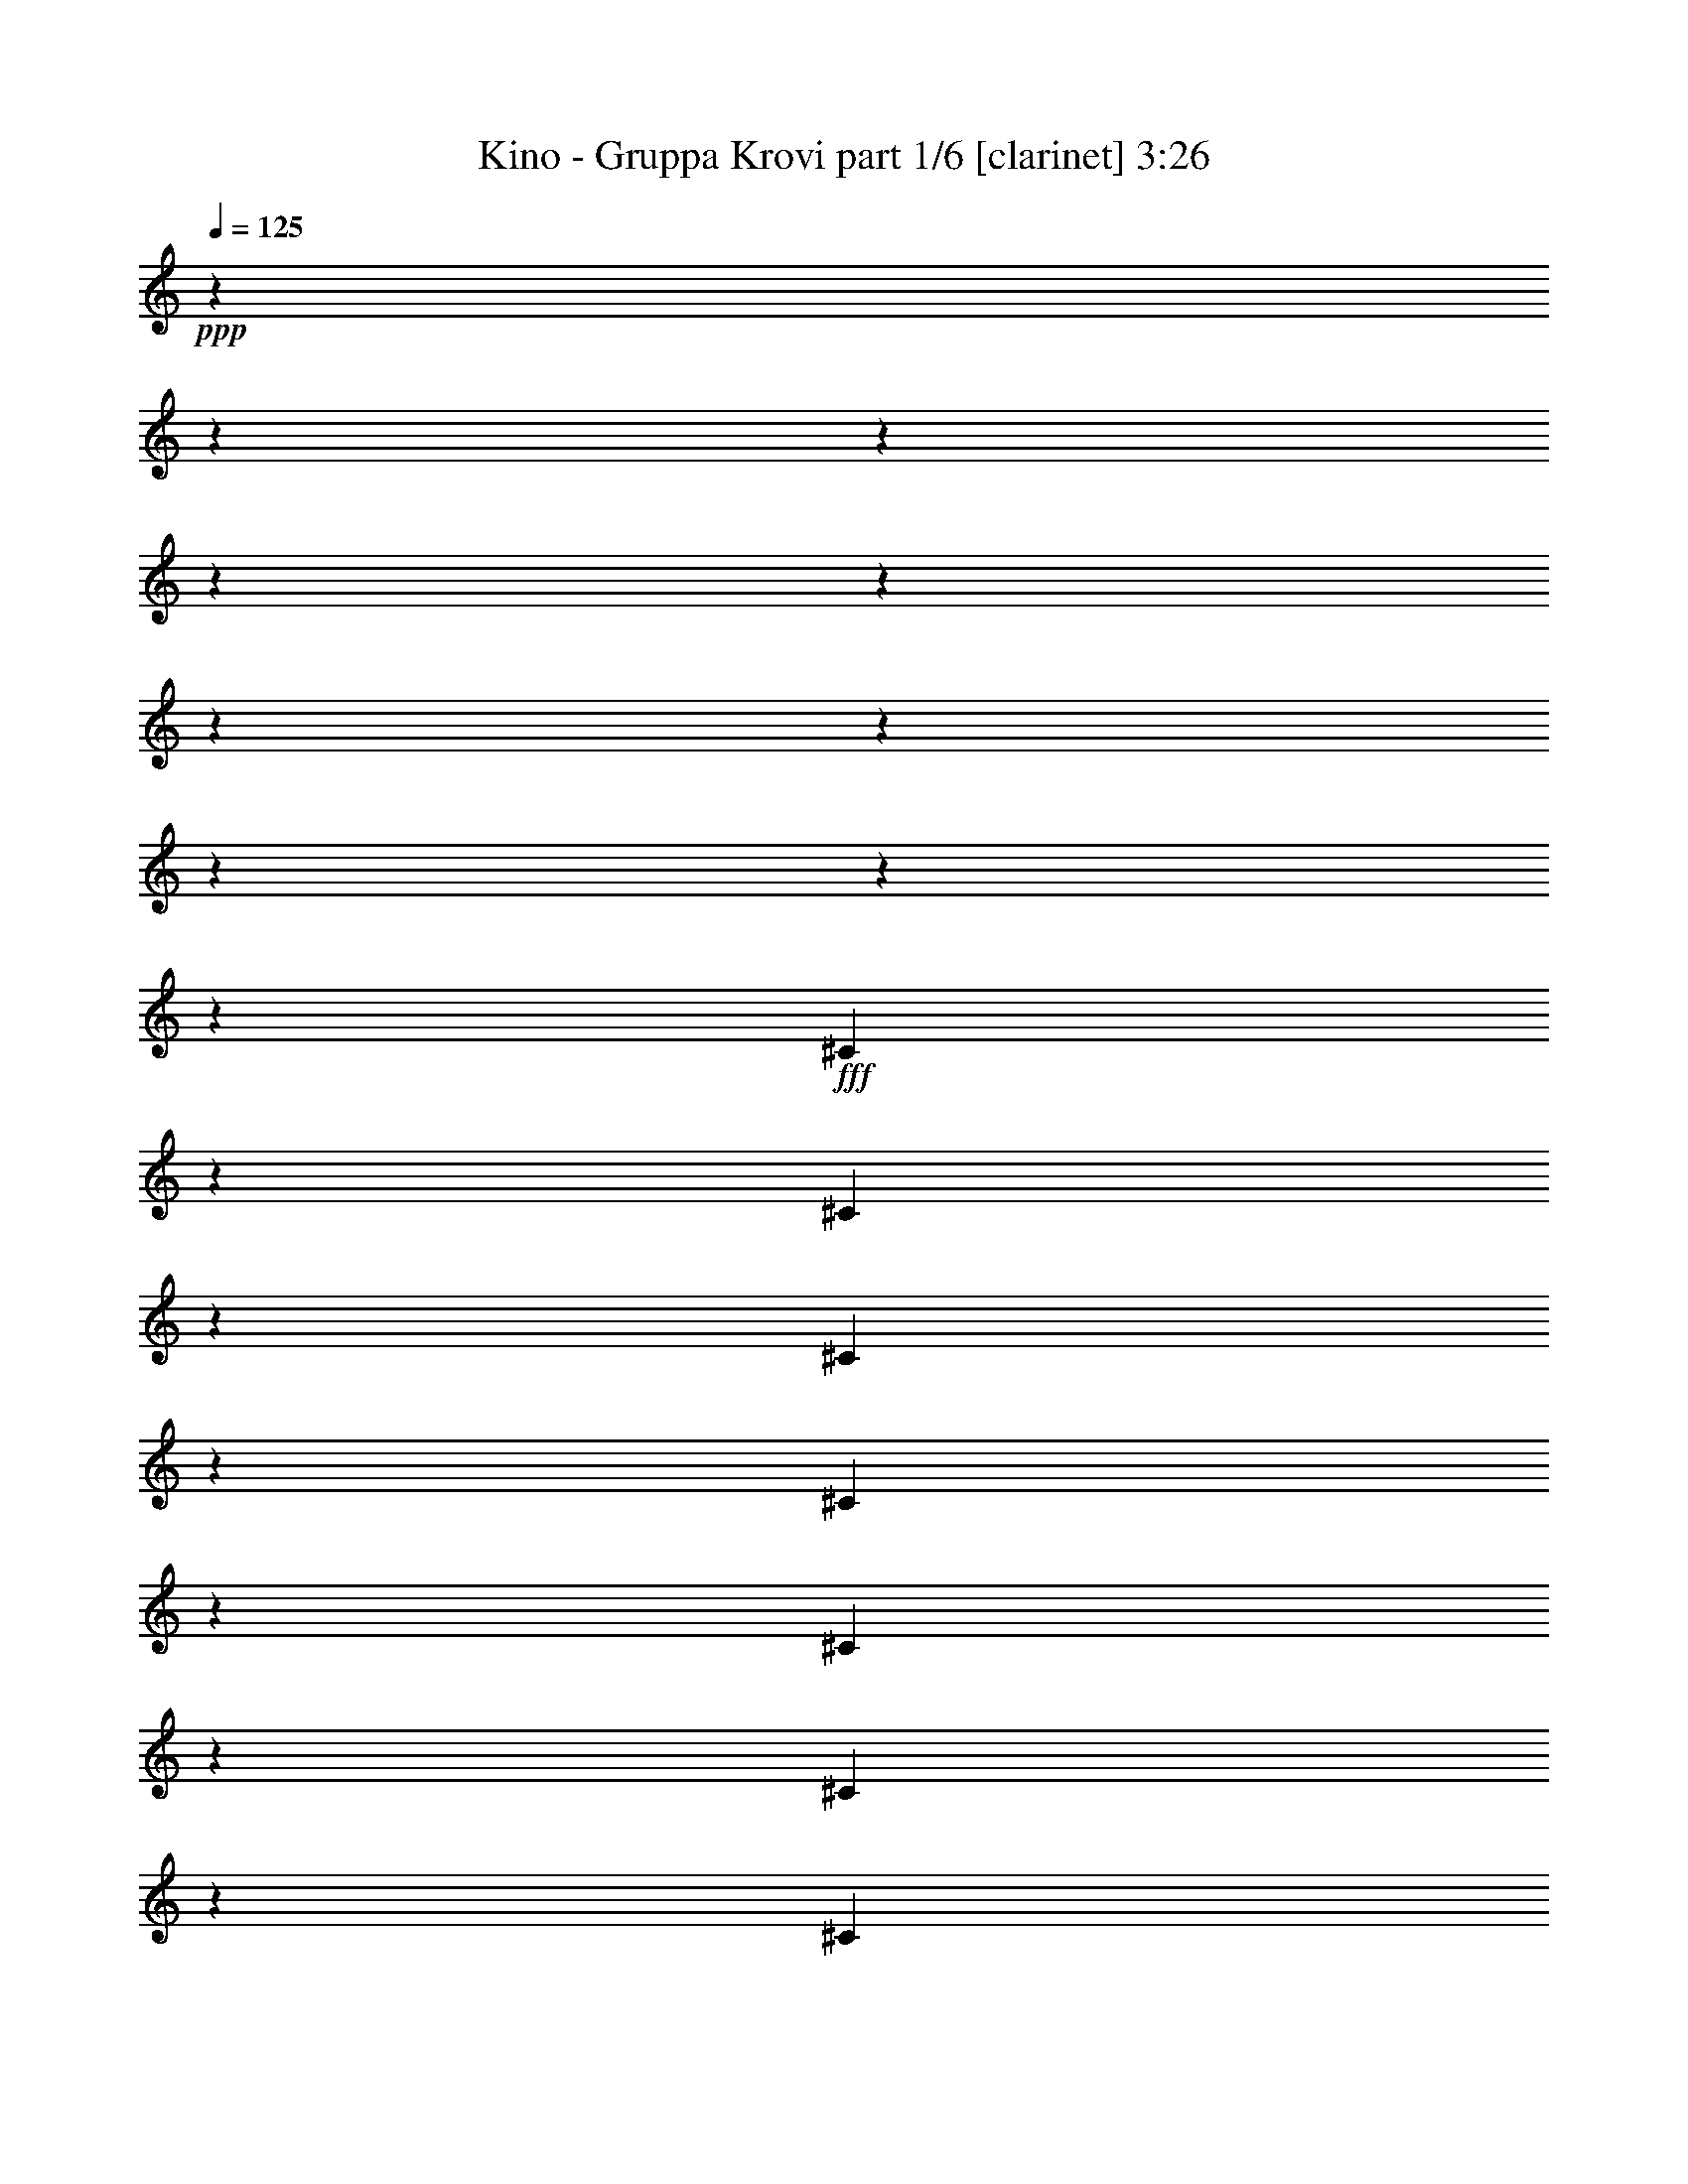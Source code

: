 % Produced with Bruzo's Transcoding Environment 

X:1 
T: Kino - Gruppa Krovi part 1/6 [clarinet] 3:26 
Z: Transcribed with BruTE 
L: 1/4 
Q: 125 
K: C 
+ppp+ 
z12700/1587 
z12700/1587 
z12700/1587 
z12700/1587 
z12700/1587 
z12700/1587 
z12700/1587 
z12700/1587 
z12700/1587 
z60427/25392 
+fff+ 
[^C6299/12696] 
z6205/12696 
[^C415/1587] 
z2021/8464 
[^C6637/25392] 
z6065/25392 
[^C12985/25392] 
z45/92 
[^C9527/25392] 
z3175/25392 
[^C1657/6348] 
z2025/8464 
[^C6625/25392] 
z6077/25392 
[^C6623/25392] 
z6079/25392 
[^C12971/25392] 
z6217/12696 
[=A4829/6348] 
z6089/25392 
[^C6611/25392] 
z6091/25392 
[^C2203/8464] 
z3047/12696 
[=E1101/4232] 
z127/529 
[=E2159/4232] 
z25153/25392 
[=E397/1058] 
z3175/25392 
[^F809/1587] 
z12461/25392 
[^C19289/25392] 
z24307/4232 
[^F3227/6348] 
z12497/25392 
[^F9527/25392] 
z3175/25392 
[^F9527/25392] 
z3175/25392 
[^C19249/25392] 
z33295/6348 
[=B,397/1058] 
z3175/25392 
[=B,9527/25392] 
z3175/25392 
[^C9527/25392] 
z3175/25392 
[=B,19213/25392] 
z47753/12696 
[^C9397/12696] 
z3107/12696 
[^C9527/25392] 
z3175/25392 
[^C397/1058] 
z3175/25392 
[^C4277/8464] 
z4191/8464 
[^C12827/25392] 
z6289/12696 
[^C397/1058] 
z3175/25392 
[^C9527/25392] 
z3175/25392 
[^C12817/25392] 
z1049/2116 
[=A3203/6348] 
z12593/25392 
[^C9527/25392] 
z3175/25392 
[^C9527/25392] 
z3175/25392 
[=E397/1058] 
z3175/25392 
[=E9527/25392] 
z3175/25392 
[=E397/1058] 
z3175/25392 
[^C9527/25392] 
z3175/25392 
[=E25405/25392] 
[^F2117/4232] 
[^C2131/4232] 
z152345/25392 
[^F397/1058] 
z3175/25392 
[^F9527/25392] 
z3175/25392 
[^F2125/4232] 
z12655/25392 
[^F6365/8464] 
z57119/25392 
[^G397/1058] 
z3175/25392 
[=A9527/25392] 
z3175/25392 
[^G1991/6348] 
z4739/25392 
[^G9527/25392] 
z3175/25392 
[=A12721/25392] 
z1057/2116 
[^G9533/12696] 
z82553/25392 
[=A6349/8464] 
z3179/12696 
[^G9521/12696] 
z1259/4232 
[^F521/1587] 
z3175/25392 
[^F12685/25392] 
z4237/4232 
[^c9503/25392] 
z200/1587 
[^c2375/6348] 
z1601/12696 
[^c1583/4232] 
z267/2116 
[^F12671/25392] 
z6367/12696 
[^F2111/4232] 
z12739/25392 
[^F9527/25392] 
z3175/25392 
[^F2371/6348] 
z1073/8464 
[^G9481/25392] 
z3221/25392 
[=A4751/6348] 
z6401/25392 
[^G9527/25392] 
z3175/25392 
[^G12647/25392] 
z369/368 
[^c1183/3174] 
z1619/12696 
[^c1577/4232] 
z135/1058 
[^c397/1058] 
z3175/25392 
[^G9491/12696] 
z69935/25392 
[^G590/1587] 
z1631/12696 
[^G1573/4232] 
z68/529 
[=A18961/25392] 
z537/2116 
[=A397/1058] 
z3175/25392 
[^F9527/25392] 
z3175/25392 
[=A9527/25392] 
z3175/25392 
[=A2753/6348] 
z14393/25392 
[=A397/1058] 
z3175/25392 
[^F18941/25392] 
z19091/8464 
[^G9527/25392] 
z3175/25392 
[=A397/1058] 
z3175/25392 
[^G15811/12696] 
z19187/25392 
[=E14771/8464] 
z6497/25392 
[^C44303/25392] 
z2169/8464 
[=A2117/2116] 
[^G7807/8464] 
z3175/25392 
[=A6427/8464] 
z4933/25392 
[=A6293/8464] 
z3263/12696 
[=A9527/25392] 
z3175/25392 
[=A2359/3174] 
z6533/25392 
[=A2117/4232] 
[^F8405/8464] 
z2125/1058 
[^G2117/4232] 
[=A12703/25392] 
[^G18845/25392] 
z6559/25392 
[^G18841/25392] 
z547/2116 
[^c12703/25392] 
[^c18833/25392] 
z6571/25392 
[^c12703/25392] 
[^G9413/12696] 
z14347/6348 
[^G9287/25392] 
z427/3174 
[^G2117/4232] 
[=A6269/8464] 
z3299/12696 
[=A2117/4232] 
[^F12703/25392] 
[=A18797/25392] 
z6607/25392 
[^F18793/25392] 
z27609/8464 
[^G2117/4232] 
[=A2117/4232] 
[^G25405/12696] 
[^c25405/12696] 
[=B50809/25392] 
[=A25405/25392] 
[^G25405/25392] 
[=A25405/25392] 
[^F18725/25392] 
z12700/1587 
z12700/1587 
z12700/1587 
z2135/368 
[^C9527/25392] 
z3175/25392 
[^C13021/25392] 
z258/529 
[^C397/1058] 
z3175/25392 
[^C9527/25392] 
z3175/25392 
[^C4337/8464] 
z3137/3174 
[^C397/1058] 
z3175/25392 
[^C9527/25392] 
z3175/25392 
[^C9527/25392] 
z3175/25392 
[^C6449/8464] 
z3029/12696 
[=A812/1587] 
z25115/25392 
[^C397/1058] 
z3175/25392 
[=E9527/25392] 
z3175/25392 
[=E3245/6348] 
z12425/25392 
[^C9527/25392] 
z3175/25392 
[=E6441/8464] 
z3041/12696 
[^F397/1058] 
z3175/25392 
[^C19315/25392] 
z18227/3174 
[^F6467/12696] 
z4157/8464 
[^F9527/25392] 
z3175/25392 
[^F9527/25392] 
z3175/25392 
[^C12925/25392] 
z31645/12696 
[^C9527/25392] 
z3175/25392 
[^C397/1058] 
z3175/25392 
[=B,19255/25392] 
z6149/25392 
[=B,397/1058] 
z3175/25392 
[=B,9527/25392] 
z3175/25392 
[=B,397/1058] 
z3175/25392 
[=B,9527/25392] 
z3175/25392 
[^C19241/25392] 
z67/276 
[=B,1603/2116] 
z28489/12696 
[^C397/1058] 
z3175/25392 
[^C9527/25392] 
z3175/25392 
[^C4289/8464] 
z6269/12696 
[^C9527/25392] 
z3175/25392 
[^C397/1058] 
z3175/25392 
[=A9527/25392] 
z3175/25392 
[=A4285/8464] 
z6275/12696 
[=A9527/25392] 
z3175/25392 
[^F803/1587] 
z88771/25392 
[=E397/1058] 
z3175/25392 
[=E6413/12696] 
z4193/8464 
[^C9527/25392] 
z3175/25392 
[=E9527/25392] 
z3175/25392 
[=E12817/25392] 
z1049/2116 
[^F397/1058] 
z3175/25392 
[^C12809/25392] 
z21135/8464 
[^F9527/25392] 
z3175/25392 
[^F397/1058] 
z3175/25392 
[^F9527/25392] 
z3175/25392 
[^F397/1058] 
z3175/25392 
[^F12785/25392] 
z12619/25392 
[^F397/1058] 
z3175/25392 
[^G9527/25392] 
z3175/25392 
[=A9563/12696] 
z91/368 
[^F19121/25392] 
z17449/6348 
[^G9527/25392] 
z3175/25392 
[^G397/1058] 
z3175/25392 
[^G9527/25392] 
z3175/25392 
[=A4249/8464] 
z6329/12696 
[^G1591/2116] 
z27509/8464 
[=A19073/25392] 
z1583/6348 
[^G1589/2116] 
z3367/12696 
[^F4565/12696] 
z3175/25392 
[^F4237/8464] 
z6349/6348 
[^c397/1058] 
z3175/25392 
[^c4763/12696] 
z397/3174 
[^c2381/6348] 
z1589/12696 
[^F12697/25392] 
z1059/2116 
[^F3173/6348] 
z12713/25392 
[^F9527/25392] 
z3175/25392 
[^F1585/4232] 
z3193/25392 
[^G3169/8464] 
z1065/8464 
[=A9515/12696] 
z2125/8464 
[^G9527/25392] 
z3175/25392 
[^G551/1104] 
z25435/25392 
[^c4745/12696] 
z803/6348 
[^c593/1587] 
z1607/12696 
[^c397/1058] 
z3175/25392 
[^G396/529] 
z23303/8464 
[^G4733/12696] 
z809/6348 
[^G1183/3174] 
z1619/12696 
[=A6329/8464] 
z3209/12696 
[=A397/1058] 
z3175/25392 
[^F9527/25392] 
z3175/25392 
[=A9527/25392] 
z3175/25392 
[=A3679/8464] 
z898/1587 
[=A397/1058] 
z3175/25392 
[^F18967/25392] 
z2489/1104 
[^G9527/25392] 
z3175/25392 
[=A397/1058] 
z3175/25392 
[^G86/69] 
z6387/8464 
[=E44339/25392] 
z2157/8464 
[^C44329/25392] 
z6481/25392 
[=A2117/2116] 
[^G25265/25392] 
z8515/8464 
[=A1539/8464] 
z5197/6348 
[=A9527/25392] 
z3175/25392 
[=A9449/12696] 
z2169/8464 
[=A2117/4232] 
[^F25241/25392] 
z25487/12696 
[^G2117/4232] 
[=A12703/25392] 
[^G18871/25392] 
z6533/25392 
[^G6289/8464] 
z3269/12696 
[^c12703/25392] 
[^c18859/25392] 
z6545/25392 
[^c12703/25392] 
[^G1571/2116] 
z1247/552 
[^G9313/25392] 
z565/4232 
[^G2117/4232] 
[=A18833/25392] 
z1643/6348 
[=A2117/4232] 
[^F12703/25392] 
[=A18823/25392] 
z6581/25392 
[^F6273/8464] 
z82801/25392 
[^G2117/4232] 
[=A2117/4232] 
[^G25405/12696] 
[^c25405/12696] 
[=B50809/25392] 
[=A25405/25392] 
[^G25405/25392] 
[=A25405/25392] 
[^F18751/25392] 
z12700/1587 
z12700/1587 
z12700/1587 
z12700/1587 
z12700/1587 
z12700/1587 
z12700/1587 
z12700/1587 
z193675/25392 

X:2 
T: Kino - Gruppa Krovi part 2/6 [lute] 3:26 
Z: Transcribed with BruTE 
L: 1/4 
Q: 125 
K: C 
+ppp+ 
z12700/1587 
z2505/1058 
+pp+ 
[^C397/1058^F397/1058=A397/1058] 
z3175/25392 
[^C9727/25392^F9727/25392=A9727/25392] 
z2365/2116 
[^C9527/25392^F9527/25392] 
z3175/25392 
[^C4859/12696^F4859/12696] 
z66497/25392 
[=A,9527/25392^C9527/25392] 
z3175/25392 
[^C9527/25392^F9527/25392] 
z3175/25392 
[^C397/1058=E397/1058] 
z3175/25392 
[^D9527/25392] 
z3175/25392 
[^C397/1058] 
z3175/25392 
[^C9527/25392=E9527/25392] 
z3175/25392 
[^C9689/25392=E9689/25392] 
z14209/12696 
[^C397/1058^F397/1058] 
z3175/25392 
[^C9679/25392^F9679/25392] 
z43349/8464 
[^C9527/25392^F9527/25392=A9527/25392] 
z3175/25392 
[^C11239/25392^F11239/25392=A11239/25392] 
z26869/25392 
[^C9527/25392^F9527/25392] 
z3175/25392 
[^C3743/8464^F3743/8464] 
z64985/25392 
[=A,397/1058^C397/1058] 
z3175/25392 
[^C9527/25392^F9527/25392] 
z3175/25392 
[^C397/1058=E397/1058] 
z3175/25392 
[^D9527/25392] 
z3175/25392 
[^C9527/25392] 
z3175/25392 
[^C397/1058=E397/1058] 
z3175/25392 
[^C700/1587=E700/1587] 
z8969/8464 
[^C9527/25392^F9527/25392] 
z3175/25392 
[^C11191/25392^F11191/25392] 
z16067/3174 
[^C9527/25392^F9527/25392=A9527/25392] 
z3175/25392 
[^C5581/12696^F5581/12696=A5581/12696] 
z26945/25392 
[^C397/1058^F397/1058] 
z3175/25392 
[^C697/1587^F697/1587] 
z32531/12696 
[=A,397/1058^C397/1058] 
z3175/25392 
[^C9527/25392^F9527/25392] 
z3175/25392 
[^C9527/25392=E9527/25392] 
z3175/25392 
[^D397/1058] 
z3175/25392 
[^C9527/25392] 
z3175/25392 
[^C397/1058=E397/1058] 
z3175/25392 
[^C11123/25392=E11123/25392] 
z3373/3174 
[^C9527/25392^F9527/25392] 
z3175/25392 
[^C5557/12696^F5557/12696] 
z42871/8464 
[^C9527/25392^F9527/25392=A9527/25392] 
z3175/25392 
[^C3695/8464^F3695/8464=A3695/8464] 
z13511/12696 
[^C397/1058^F397/1058] 
z3175/25392 
[^C11075/25392^F11075/25392] 
z21713/8464 
[=A,9527/25392^C9527/25392] 
z3175/25392 
[^C397/1058^F397/1058] 
z3175/25392 
[^C9527/25392=E9527/25392] 
z3175/25392 
[^D397/1058] 
z3175/25392 
[^C9527/25392] 
z3175/25392 
[^C9527/25392=E9527/25392] 
z3175/25392 
[^C11047/25392=E11047/25392] 
z27061/25392 
[^C9527/25392^F9527/25392] 
z3175/25392 
[^C3679/8464^F3679/8464] 
z128689/25392 
[=A,3175/25392=E3175/25392] 
z397/1058 
[=A,785/2116=E785/2116] 
z547/4232 
[=B,4709/12696=E4709/12696] 
z5329/8464 
[=A,9413/25392=E9413/25392] 
z14347/12696 
[=A,4703/12696=E4703/12696] 
z1099/8464 
[=A,9403/25392=E9403/25392] 
z3299/25392 
[=A,9401/25392=E9401/25392] 
z3301/25392 
[=B,3133/8464=E3133/8464] 
z8003/12696 
[=A,4697/12696=E4697/12696] 
z9571/8464 
[=B,3129/8464=E3129/8464] 
z829/6348 
[=B,17/46=E17/46] 
z553/4232 
[=B,4691/12696=E4691/12696] 
z1107/8464 
[^C9379/25392=E9379/25392] 
z16025/25392 
[=B,3125/8464=E3125/8464] 
z28733/25392 
[=B,9367/25392=E9367/25392] 
z145/1104 
[=B,9365/25392=E9365/25392] 
z3337/25392 
[=B,3121/8464=E3121/8464] 
z835/6348 
[^C195/529=E195/529] 
z16045/25392 
[=B,9355/25392=E9355/25392] 
z6909/4232 
[=A,4673/12696=E4673/12696] 
z1119/8464 
[=A,9343/25392=E9343/25392] 
z3359/25392 
[=B,9341/25392=E9341/25392] 
z1004/1587 
[=A,389/1058=E389/1058] 
z28771/25392 
[=A,9329/25392=E9329/25392] 
z3373/25392 
[=A,3109/8464=E3109/8464] 
z211/1587 
[=A,777/2116=E777/2116] 
z563/4232 
[=B,4661/12696=E4661/12696] 
z5361/8464 
[=A,9317/25392=E9317/25392] 
z14395/12696 
[=B,4655/12696=E4655/12696] 
z1131/8464 
[=B,9307/25392=E9307/25392] 
z3395/25392 
[=B,9305/25392=E9305/25392] 
z3397/25392 
[^C3101/8464=E3101/8464] 
z8051/12696 
[=B,4649/12696=E4649/12696] 
z9603/8464 
[=B,3097/8464=E3097/8464] 
z853/6348 
[=B,387/1058=E387/1058] 
z569/4232 
[=B,4643/12696=E4643/12696] 
z1139/8464 
[^C9283/25392=E9283/25392] 
z16121/25392 
[=B,3093/8464=E3093/8464] 
z41531/25392 
[=A,403/1104=E403/1104] 
z3433/25392 
[=A,3089/8464=E3089/8464] 
z859/6348 
[=B,193/529=E193/529] 
z16141/25392 
[=A,9259/25392=E9259/25392] 
z601/529 
[=A,771/2116=E771/2116] 
z25/184 
[=A,4625/12696=E4625/12696] 
z1151/8464 
[=A,9247/25392=E9247/25392] 
z3455/25392 
[=B,9245/25392=E9245/25392] 
z1010/1587 
[=A,385/1058=E385/1058] 
z28867/25392 
[=B,9233/25392=E9233/25392] 
z3469/25392 
[=B,3077/8464=E3077/8464] 
z217/1587 
[=B,769/2116=E769/2116] 
z579/4232 
[^C4613/12696=E4613/12696] 
z5393/8464 
[=B,9221/25392=E9221/25392] 
z14443/12696 
[=B,4607/12696=E4607/12696] 
z1163/8464 
[=B,9211/25392=E9211/25392] 
z3491/25392 
[=B,9209/25392=E9209/25392] 
z3493/25392 
[^C3069/8464=E3069/8464] 
z8099/12696 
[=B,4601/12696=E4601/12696] 
z5201/3174 
[=A,383/1058=E383/1058] 
z585/4232 
[=A,4595/12696=E4595/12696] 
z1171/8464 
[=B,9187/25392=E9187/25392] 
z16217/25392 
[=A,3061/8464=E3061/8464] 
z28925/25392 
[=A,9175/25392=E9175/25392] 
z3527/25392 
[=A,9173/25392=E9173/25392] 
z3529/25392 
[=A,3057/8464=E3057/8464] 
z883/6348 
[=B,191/529=E191/529] 
z16237/25392 
[=A,9163/25392=E9163/25392] 
z603/529 
[=B,763/2116=E763/2116] 
z591/4232 
[=B,199/552=E199/552] 
z1183/8464 
[=B,9151/25392=E9151/25392] 
z3551/25392 
[^C9149/25392=E9149/25392] 
z1016/1587 
[=B,381/1058=E381/1058] 
z28963/25392 
[=B,9137/25392=E9137/25392] 
z155/1104 
[=B,3045/8464=E3045/8464] 
z223/1587 
[=B,761/2116=E761/2116] 
z595/4232 
[^C233/552=E233/552] 
z15481/25392 
[=B,9919/25392=E9919/25392] 
z53593/25392 
[^F561/2116=A561/2116^c561/2116] 
z995/4232 
[^F3365/12696=A3365/12696^c3365/12696] 
z1991/8464 
[^F6727/25392=A6727/25392^c6727/25392] 
z3113/4232 
[^F3361/12696=A3361/12696^c3361/12696] 
z65/276 
[^F140/529=A140/529^c140/529] 
z997/4232 
[^F3359/12696=A3359/12696^c3359/12696] 
z6229/8464 
[^F6713/25392=A6713/25392^c6713/25392] 
z2995/12696 
[^F3355/12696=A3355/12696^c3355/12696] 
z749/3174 
[^F559/2116=A559/2116^c559/2116] 
z18697/25392 
[^F6703/25392=A6703/25392^c6703/25392] 
z5999/25392 
[^F6701/25392=A6701/25392^c6701/25392] 
z3001/12696 
[^F3349/12696=A3349/12696^c3349/12696] 
z9353/12696 
[=E3347/12696^G3347/12696^c3347/12696] 
z2003/8464 
[=E6691/25392^G6691/25392^c6691/25392] 
z6011/25392 
[=E6689/25392^G6689/25392^c6689/25392] 
z4679/6348 
[=E557/2116^G557/2116^c557/2116] 
z1003/4232 
[=E3341/12696^G3341/12696^c3341/12696] 
z2007/8464 
[=E6679/25392^G6679/25392^c6679/25392] 
z3121/4232 
[=E3337/12696^G3337/12696^c3337/12696] 
z1507/6348 
[=E139/529^G139/529^c139/529] 
z1005/4232 
[=E145/552^G145/552^c145/552] 
z6245/8464 
[=E6665/25392^G6665/25392^c6665/25392] 
z3019/12696 
[=E3331/12696^G3331/12696^c3331/12696] 
z755/3174 
[=E555/2116^G555/2116^c555/2116] 
z815/1104 
[=D6655/25392^F6655/25392^c6655/25392] 
z6047/25392 
[=D6653/25392^F6653/25392^c6653/25392] 
z3025/12696 
[=D3325/12696^F3325/12696^c3325/12696] 
z9377/12696 
[=D3323/12696^F3323/12696^c3323/12696] 
z2019/8464 
[=D6643/25392^F6643/25392^c6643/25392] 
z6059/25392 
[=D6641/25392^F6641/25392^c6641/25392] 
z4691/6348 
[=D553/2116^F553/2116^c553/2116] 
z1011/4232 
[=D3317/12696^F3317/12696^c3317/12696] 
z2023/8464 
[=D6631/25392^F6631/25392^c6631/25392] 
z3129/4232 
[=D3313/12696^F3313/12696^c3313/12696] 
z1519/6348 
[=D6/23^F6/23^c6/23] 
z1013/4232 
[=D3311/12696^F3311/12696^c3311/12696] 
z6261/8464 
[=E6617/25392^G6617/25392^c6617/25392] 
z3043/12696 
[=E3307/12696^G3307/12696^c3307/12696] 
z761/3174 
[=E551/2116^G551/2116^c551/2116] 
z18793/25392 
[=E6607/25392^G6607/25392^c6607/25392] 
z265/1104 
[=E6605/25392^G6605/25392^c6605/25392] 
z3049/12696 
[=E3301/12696^G3301/12696^c3301/12696] 
z9401/12696 
[=E3299/12696^G3299/12696^c3299/12696] 
z2035/8464 
[=E6595/25392^G6595/25392^c6595/25392] 
z6107/25392 
[=E6593/25392^G6593/25392^c6593/25392] 
z4703/6348 
[=F549/2116^G549/2116^c549/2116] 
z1019/4232 
[=F3293/12696^G3293/12696^c3293/12696] 
z2039/8464 
[=F6583/25392^G6583/25392^c6583/25392] 
z6119/25392 
[^F12703/25392] 
[^F6347/25392-=A6347/25392^c6347/25392] 
[^F6355/25392] 
[^F2115/8464-=A2115/8464^c2115/8464] 
[^F2119/8464] 
[^F6343/25392-=A6343/25392^c6343/25392] 
[^F3177/4232] 
[^F3169/12696-=A3169/12696^c3169/12696] 
[^F6365/25392] 
[^F6335/25392-=A6335/25392^c6335/25392] 
[^F6367/25392] 
[^F2111/8464-=A2111/8464^c2111/8464] 
[^F1192/1587] 
[^F791/3174-=A791/3174^c791/3174] 
[^F3187/12696] 
[^F3163/12696-=A3163/12696^c3163/12696] 
[^F6377/25392] 
[^F6323/25392-=A6323/25392^c6323/25392] 
[^F19081/25392] 
[^F6319/25392-=A6319/25392^c6319/25392] 
[^F133/529] 
[^F1579/6348-=A1579/6348^c1579/6348] 
[^F3193/12696] 
[^F3157/12696-=A3157/12696^c3157/12696] 
[^F1805/12696-] 
[^G,3175/25392-^C3175/25392^F3175/25392] 
[^G,2051/4232-] 
[^G,281/1058-=E281/1058^G281/1058^c281/1058] 
[^G,993/4232-] 
[^G,3371/12696-=E3371/12696^G3371/12696^c3371/12696] 
[^G,1987/8464-] 
[^G,293/1104-=E293/1104^G293/1104^c293/1104] 
[^G,3111/4232-] 
[^G,3367/12696-=E3367/12696^G3367/12696^c3367/12696] 
[^G,373/1587-] 
[^G,561/2116-=E561/2116^G561/2116^c561/2116] 
[^G,995/4232-] 
[^G,3365/12696-=E3365/12696^G3365/12696^c3365/12696] 
[^G,6225/8464-] 
[^G,6725/25392-=E6725/25392^G6725/25392^c6725/25392] 
[^G,2989/12696-] 
[^G,3361/12696-=E3361/12696^G3361/12696^c3361/12696] 
[^G,65/276-] 
[^G,140/529-=E140/529^G140/529^c140/529] 
[^G,18685/25392-] 
[^G,6715/25392-=E6715/25392^G6715/25392^c6715/25392] 
[^G,5987/25392-] 
[^G,6713/25392-=E6713/25392^G6713/25392^c6713/25392] 
[^G,2995/12696-] 
[^G,3355/12696-=E3355/12696^G3355/12696^c3355/12696] 
[^G,4801/25392] 
[^F4631/8464=B4631/8464-] 
[=D6745/25392^F6745/25392-=B6745/25392-^c6745/25392] 
[^F993/4232=B993/4232-] 
[=D3371/12696^F3371/12696-=B3371/12696-^c3371/12696] 
[^F745/3174=B745/3174-] 
[=D1685/6348^F1685/6348-=B1685/6348-^c1685/6348] 
[^F18665/25392=B18665/25392-] 
[=D2245/8464^F2245/8464-=B2245/8464-^c2245/8464] 
[^F1989/8464=B1989/8464-] 
[=D6733/25392^F6733/25392-=B6733/25392-^c6733/25392] 
[^F995/4232=B995/4232-] 
[=D3365/12696^F3365/12696-=B3365/12696-^c3365/12696] 
[^F6225/8464=B6225/8464-] 
[=D6725/25392^F6725/25392-=B6725/25392-^c6725/25392] 
[^F5977/25392=B5977/25392-] 
[=D2241/8464^F2241/8464-=B2241/8464-^c2241/8464] 
[^F1993/8464=B1993/8464-] 
[=D6721/25392^F6721/25392-=B6721/25392-^c6721/25392] 
[^F1557/2116=B1557/2116-] 
[=D73/276^F73/276-=B73/276-^c73/276] 
[^F5987/25392=B5987/25392-] 
[=D6713/25392^F6713/25392-=B6713/25392-^c6713/25392] 
[^F5989/25392=B5989/25392-] 
[=D2237/8464^F2237/8464-=B2237/8464-^c2237/8464] 
[^F100/529=B100/529] 
[=B,6947/12696-=E6947/12696] 
[=B,281/1058-=E281/1058-^G281/1058^c281/1058] 
[=B,993/4232-=E993/4232] 
[=B,3371/12696-=E3371/12696-^G3371/12696^c3371/12696] 
[=B,1987/8464-=E1987/8464] 
[=B,293/1104-=E293/1104-^G293/1104^c293/1104] 
[=B,18665/25392-=E18665/25392] 
[=B,2245/8464-=E2245/8464-^G2245/8464^c2245/8464] 
[=B,373/1587-=E373/1587] 
[=B,561/2116-=E561/2116-^G561/2116^c561/2116] 
[=B,995/4232-=E995/4232] 
[=B,3365/12696-=E3365/12696-^G3365/12696^c3365/12696] 
[=B,6225/8464-=E6225/8464] 
[=B,6725/25392-=E6725/25392-^G6725/25392^c6725/25392] 
[=B,5977/25392-=E5977/25392] 
[=B,2241/8464-=E2241/8464-^G2241/8464^c2241/8464] 
[=B,65/276-=E65/276] 
[=B,140/529-=E140/529-^G140/529^c140/529] 
[=B,2381/12696-=E2381/12696] 
[=B,4641/8464-=F4641/8464] 
[=B,6715/25392-=F6715/25392-^G6715/25392^c6715/25392] 
[=B,5987/25392-=F5987/25392] 
[=B,6713/25392-=F6713/25392-^G6713/25392^c6713/25392] 
[=B,5989/25392-=F5989/25392] 
[=B,3175/25392-=F3175/25392-^G3175/25392-^c3175/25392-^f3175/25392] 
[=B,221/1587-=F221/1587-^G221/1587^c221/1587] 
[=B,749/3174=F749/3174^c749/3174^f749/3174] 
[^C9527/25392^F9527/25392=A9527/25392^c9527/25392-^f9527/25392-] 
[^c3175/25392-^f3175/25392-] 
[^C5555/12696^F5555/12696=A5555/12696^c5555/12696-^f5555/12696-] 
[^c8999/8464-^f8999/8464-] 
[^C397/1058^F397/1058^c397/1058-^f397/1058-] 
[^c3175/25392-^f3175/25392-] 
[^C925/2116^F925/2116^c925/2116-^f925/2116-] 
[^c27065/25392^f27065/25392] 
z12683/8464 
[=A,397/1058^C397/1058] 
z3175/25392 
[^C9527/25392^F9527/25392] 
z3175/25392 
[^C9527/25392=E9527/25392] 
z3175/25392 
[^D397/1058] 
z3175/25392 
[^C9527/25392] 
z3175/25392 
[^C1323/4232-=E1323/4232-^G1323/4232^c1323/4232-] 
[^C4765/25392=E4765/25392^c4765/25392] 
[^C463/1058=E463/1058^G463/1058-^c463/1058] 
[^G3175/25392] 
z1985/2116 
[^C9527/25392^F9527/25392] 
z3175/25392 
[^C3713/8464^F3713/8464] 
z32147/6348 
[^C9527/25392^F9527/25392=A9527/25392] 
z3175/25392 
[^C5555/12696^F5555/12696=A5555/12696] 
z8999/8464 
[^C397/1058^F397/1058] 
z3175/25392 
[^C925/2116^F925/2116] 
z32557/12696 
[=A,9527/25392^C9527/25392] 
z3175/25392 
[^C397/1058^F397/1058] 
z3175/25392 
[^C9527/25392=E9527/25392] 
z3175/25392 
[^D397/1058] 
z3175/25392 
[^C9527/25392] 
z3175/25392 
[^C9527/25392=E9527/25392^G9527/25392^c9527/25392] 
z3175/25392 
[^C3175/8464-=E3175/8464-^G3175/8464-^c3175/8464] 
[^C3175/25392=E3175/25392^G3175/25392] 
z1588/1587 
[^C9527/25392^F9527/25392] 
z3175/25392 
[^C5531/12696^F5531/12696] 
z5361/1058 
[=A,3175/25392=E3175/25392] 
z397/1058 
[=A,4723/12696=E4723/12696] 
z407/3174 
[=B,787/2116=E787/2116] 
z15961/25392 
[=A,9439/25392=E9439/25392] 
z2389/2116 
[=A,393/1058=E393/1058] 
z3271/25392 
[=A,3143/8464=E3143/8464] 
z1091/8464 
[=A,9427/25392=E9427/25392] 
z3275/25392 
[=B,9425/25392=E9425/25392] 
z3995/6348 
[=A,785/2116=E785/2116] 
z28687/25392 
[=B,9413/25392=E9413/25392] 
z1645/12696 
[=B,4705/12696=E4705/12696] 
z823/6348 
[=B,196/529=E196/529] 
z3295/25392 
[^C3135/8464=E3135/8464] 
z5333/8464 
[=B,9401/25392=E9401/25392] 
z9569/8464 
[=B,3131/8464=E3131/8464] 
z1103/8464 
[=B,9391/25392=E9391/25392] 
z3311/25392 
[=B,9389/25392=E9389/25392] 
z1657/12696 
[^C4693/12696=E4693/12696] 
z16019/25392 
[=B,3127/8464=E3127/8464] 
z10357/6348 
[=A,781/2116=E781/2116] 
z3331/25392 
[=A,3123/8464=E3123/8464] 
z1111/8464 
[=B,9367/25392=E9367/25392] 
z2673/4232 
[=A,4681/12696=E4681/12696] 
z28745/25392 
[=A,9355/25392=E9355/25392] 
z3347/25392 
[=A,9353/25392=E9353/25392] 
z1675/12696 
[=A,4675/12696=E4675/12696] 
z419/3174 
[=B,779/2116=E779/2116] 
z16057/25392 
[=A,9343/25392=E9343/25392] 
z2397/2116 
[=B,389/1058=E389/1058] 
z3367/25392 
[=B,3111/8464=E3111/8464] 
z1123/8464 
[=B,9331/25392=E9331/25392] 
z3371/25392 
[^C9329/25392=E9329/25392] 
z4019/6348 
[=B,777/2116=E777/2116] 
z28783/25392 
[=B,9317/25392=E9317/25392] 
z1693/12696 
[=B,4657/12696=E4657/12696] 
z847/6348 
[=B,194/529=E194/529] 
z3391/25392 
[^C3103/8464=E3103/8464] 
z5365/8464 
[=B,9305/25392=E9305/25392] 
z13835/8464 
[=A,9295/25392=E9295/25392] 
z3407/25392 
[=A,9293/25392=E9293/25392] 
z1705/12696 
[=B,4645/12696=E4645/12696] 
z16115/25392 
[=A,3095/8464=E3095/8464] 
z14411/12696 
[=A,4639/12696=E4639/12696] 
z214/1587 
[=A,773/2116=E773/2116] 
z149/1104 
[=A,3091/8464=E3091/8464] 
z1143/8464 
[=B,9271/25392=E9271/25392] 
z2689/4232 
[=A,4633/12696=E4633/12696] 
z28841/25392 
[=B,9259/25392=E9259/25392] 
z3443/25392 
[=B,9257/25392=E9257/25392] 
z1723/12696 
[=B,4627/12696=E4627/12696] 
z431/3174 
[^C771/2116=E771/2116] 
z16153/25392 
[=B,9247/25392=E9247/25392] 
z2405/2116 
[=B,385/1058=E385/1058] 
z3463/25392 
[=B,3079/8464=E3079/8464] 
z1155/8464 
[=B,9235/25392=E9235/25392] 
z3467/25392 
[^C9233/25392=E9233/25392] 
z4043/6348 
[=B,769/2116=E769/2116] 
z20791/12696 
[=A,4609/12696=E4609/12696] 
z871/6348 
[=A,192/529=E192/529] 
z3487/25392 
[=B,3071/8464=E3071/8464] 
z5397/8464 
[=A,9209/25392=E9209/25392] 
z9633/8464 
[=A,3067/8464=E3067/8464] 
z1167/8464 
[=A,9199/25392=E9199/25392] 
z3503/25392 
[=A,9197/25392=E9197/25392] 
z1753/12696 
[=B,4597/12696=E4597/12696] 
z16211/25392 
[=A,3063/8464=E3063/8464] 
z14459/12696 
[=B,4591/12696=E4591/12696] 
z220/1587 
[=B,765/2116=E765/2116] 
z3523/25392 
[=B,133/368=E133/368] 
z1175/8464 
[^C9175/25392=E9175/25392] 
z2705/4232 
[=B,4585/12696=E4585/12696] 
z28937/25392 
[=B,9163/25392=E9163/25392] 
z3539/25392 
[=B,9161/25392=E9161/25392] 
z77/552 
[=B,4579/12696=E4579/12696] 
z443/3174 
[^C763/2116=E763/2116] 
z16249/25392 
[=B,9151/25392=E9151/25392] 
z54361/25392 
[^F497/2116=A497/2116^c497/2116] 
z1123/4232 
[^F2981/12696=A2981/12696^c2981/12696] 
z2247/8464 
[^F5959/25392=A5959/25392^c5959/25392] 
z3241/4232 
[^F7541/25392=A7541/25392^c7541/25392] 
z1985/8464 
[^F6745/25392=A6745/25392^c6745/25392] 
z259/1104 
[^F6743/25392=A6743/25392^c6743/25392] 
z9331/12696 
[^F1123/4232=A1123/4232^c1123/4232] 
z5965/25392 
[^F2245/8464=A2245/8464^c2245/8464] 
z1989/8464 
[^F6733/25392=A6733/25392^c6733/25392] 
z389/529 
[^F841/3174=A841/3174^c841/3174] 
z2987/12696 
[^F1121/4232=A1121/4232^c1121/4232] 
z5977/25392 
[^F2241/8464=A2241/8464^c2241/8464] 
z6227/8464 
[=E6719/25392^G6719/25392^c6719/25392] 
z374/1587 
[=E73/276^G73/276^c73/276] 
z2993/12696 
[=E1119/4232^G1119/4232^c1119/4232] 
z18691/25392 
[=E6709/25392^G6709/25392^c6709/25392] 
z5993/25392 
[=E6707/25392^G6707/25392^c6707/25392] 
z1499/6348 
[=E419/1587^G419/1587^c419/1587] 
z18701/25392 
[=E2233/8464^G2233/8464^c2233/8464] 
z87/368 
[=E6697/25392^G6697/25392^c6697/25392] 
z6005/25392 
[=E6695/25392^G6695/25392^c6695/25392] 
z9355/12696 
[=E1115/4232^G1115/4232^c1115/4232] 
z6013/25392 
[=E2229/8464^G2229/8464^c2229/8464] 
z2005/8464 
[=E6685/25392^G6685/25392^c6685/25392] 
z390/529 
[=D835/3174^F835/3174^c835/3174] 
z3011/12696 
[=D1113/4232^F1113/4232^c1113/4232] 
z6025/25392 
[=D2225/8464^F2225/8464^c2225/8464] 
z6243/8464 
[=D6671/25392^F6671/25392^c6671/25392] 
z377/1587 
[=D1667/6348^F1667/6348^c1667/6348] 
z3017/12696 
[=D1111/4232^F1111/4232^c1111/4232] 
z18739/25392 
[=D6661/25392^F6661/25392^c6661/25392] 
z6041/25392 
[=D6659/25392^F6659/25392^c6659/25392] 
z1511/6348 
[=D416/1587^F416/1587^c416/1587] 
z18749/25392 
[=D2217/8464^F2217/8464^c2217/8464] 
z2017/8464 
[=D6649/25392^F6649/25392^c6649/25392] 
z6053/25392 
[=D289/1104^F289/1104^c289/1104] 
z9379/12696 
[=E1107/4232^G1107/4232^c1107/4232] 
z6061/25392 
[=E2213/8464^G2213/8464^c2213/8464] 
z2021/8464 
[=E6637/25392^G6637/25392^c6637/25392] 
z17/23 
[=E829/3174^G829/3174^c829/3174] 
z3035/12696 
[=E1105/4232^G1105/4232^c1105/4232] 
z6073/25392 
[=E2209/8464^G2209/8464^c2209/8464] 
z6259/8464 
[=E6623/25392^G6623/25392^c6623/25392] 
z380/1587 
[=E1655/6348^G1655/6348^c1655/6348] 
z3041/12696 
[=E1103/4232^G1103/4232^c1103/4232] 
z18787/25392 
[=F6613/25392^G6613/25392^c6613/25392] 
z6089/25392 
[=F6611/25392^G6611/25392^c6611/25392] 
z1523/6348 
[=F413/1587^G413/1587^c413/1587] 
z3047/12696 
[^F12703/25392] 
[^F6347/25392-=A6347/25392^c6347/25392] 
[^F6355/25392] 
[^F2115/8464-=A2115/8464^c2115/8464] 
[^F2119/8464] 
[^F6343/25392-=A6343/25392^c6343/25392] 
[^F3177/4232] 
[^F3169/12696-=A3169/12696^c3169/12696] 
[^F6365/25392] 
[^F6335/25392-=A6335/25392^c6335/25392] 
[^F6367/25392] 
[^F2111/8464-=A2111/8464^c2111/8464] 
[^F1192/1587] 
[^F791/3174-=A791/3174^c791/3174] 
[^F3187/12696] 
[^F3163/12696-=A3163/12696^c3163/12696] 
[^F6377/25392] 
[^F6323/25392-=A6323/25392^c6323/25392] 
[^F19081/25392] 
[^F6319/25392-=A6319/25392^c6319/25392] 
[^F133/529] 
[^F1579/6348-=A1579/6348^c1579/6348] 
[^F3193/12696] 
[^F3157/12696-=A3157/12696^c3157/12696] 
[^F1805/12696-] 
[^G,3175/25392-^C3175/25392^F3175/25392] 
[^G,2051/4232-] 
[^G,281/1058-=E281/1058^G281/1058^c281/1058] 
[^G,993/4232-] 
[^G,3371/12696-=E3371/12696^G3371/12696^c3371/12696] 
[^G,1987/8464-] 
[^G,293/1104-=E293/1104^G293/1104^c293/1104] 
[^G,3111/4232-] 
[^G,3367/12696-=E3367/12696^G3367/12696^c3367/12696] 
[^G,373/1587-] 
[^G,561/2116-=E561/2116^G561/2116^c561/2116] 
[^G,995/4232-] 
[^G,3365/12696-=E3365/12696^G3365/12696^c3365/12696] 
[^G,6225/8464-] 
[^G,6725/25392-=E6725/25392^G6725/25392^c6725/25392] 
[^G,2989/12696-] 
[^G,3361/12696-=E3361/12696^G3361/12696^c3361/12696] 
[^G,65/276-] 
[^G,140/529-=E140/529^G140/529^c140/529] 
[^G,18685/25392-] 
[^G,6715/25392-=E6715/25392^G6715/25392^c6715/25392] 
[^G,5987/25392-] 
[^G,6713/25392-=E6713/25392^G6713/25392^c6713/25392] 
[^G,2995/12696-] 
[^G,3355/12696-=E3355/12696^G3355/12696^c3355/12696] 
[^G,4801/25392] 
[^F4631/8464=B4631/8464-] 
[=D6745/25392^F6745/25392-=B6745/25392-^c6745/25392] 
[^F993/4232=B993/4232-] 
[=D3371/12696^F3371/12696-=B3371/12696-^c3371/12696] 
[^F745/3174=B745/3174-] 
[=D1685/6348^F1685/6348-=B1685/6348-^c1685/6348] 
[^F18665/25392=B18665/25392-] 
[=D2245/8464^F2245/8464-=B2245/8464-^c2245/8464] 
[^F1989/8464=B1989/8464-] 
[=D6733/25392^F6733/25392-=B6733/25392-^c6733/25392] 
[^F995/4232=B995/4232-] 
[=D3365/12696^F3365/12696-=B3365/12696-^c3365/12696] 
[^F6225/8464=B6225/8464-] 
[=D6725/25392^F6725/25392-=B6725/25392-^c6725/25392] 
[^F5977/25392=B5977/25392-] 
[=D2241/8464^F2241/8464-=B2241/8464-^c2241/8464] 
[^F1993/8464=B1993/8464-] 
[=D6721/25392^F6721/25392-=B6721/25392-^c6721/25392] 
[^F1557/2116=B1557/2116-] 
[=D73/276^F73/276-=B73/276-^c73/276] 
[^F5987/25392=B5987/25392-] 
[=D6713/25392^F6713/25392-=B6713/25392-^c6713/25392] 
[^F5989/25392=B5989/25392-] 
[=D2237/8464^F2237/8464-=B2237/8464-^c2237/8464] 
[^F100/529=B100/529] 
[=B,6947/12696-=E6947/12696] 
[=B,281/1058-=E281/1058-^G281/1058^c281/1058] 
[=B,993/4232-=E993/4232] 
[=B,3371/12696-=E3371/12696-^G3371/12696^c3371/12696] 
[=B,1987/8464-=E1987/8464] 
[=B,293/1104-=E293/1104-^G293/1104^c293/1104] 
[=B,18665/25392-=E18665/25392] 
[=B,2245/8464-=E2245/8464-^G2245/8464^c2245/8464] 
[=B,373/1587-=E373/1587] 
[=B,561/2116-=E561/2116-^G561/2116^c561/2116] 
[=B,995/4232-=E995/4232] 
[=B,3365/12696-=E3365/12696-^G3365/12696^c3365/12696] 
[=B,6225/8464-=E6225/8464] 
[=B,6725/25392-=E6725/25392-^G6725/25392^c6725/25392] 
[=B,5977/25392-=E5977/25392] 
[=B,2241/8464-=E2241/8464-^G2241/8464^c2241/8464] 
[=B,65/276-=E65/276] 
[=B,140/529-=E140/529-^G140/529^c140/529] 
[=B,2381/12696-=E2381/12696] 
[=B,4641/8464-=F4641/8464] 
[=B,6715/25392-=F6715/25392-^G6715/25392^c6715/25392] 
[=B,5987/25392-=F5987/25392] 
[=B,6713/25392-=F6713/25392-^G6713/25392^c6713/25392] 
[=B,15517/25392=F15517/25392] 
z3175/25392 
[=A,3175/25392=E3175/25392] 
z9527/25392 
[=A,397/1058=E397/1058] 
z3175/25392 
[=B,4811/12696=E4811/12696] 
z7891/12696 
[=A,12793/25392=E12793/25392] 
z25315/25392 
[=A,9527/25392=E9527/25392] 
z3175/25392 
[=A,9527/25392=E9527/25392] 
z3175/25392 
[=A,397/1058=E397/1058] 
z3175/25392 
[=B,3201/8464=E3201/8464] 
z183/368 
[^F3175/25392] 
[=A,827/2116-=E827/2116-] 
[=A,3175/25392=E3175/25392^G3175/25392-] 
[^G5557/12696] 
[=A3573/8464] 
[=B3175/25392-] 
[=B,521/1587=E521/1587=B521/1587-] 
[=B2183/12696^c2183/12696-] 
[=B,397/1058=E397/1058^c397/1058-] 
[^c3175/25392-] 
[=B,9527/25392=E9527/25392^c9527/25392-] 
[^c3175/25392-] 
[^C9917/25392=E9917/25392^c9917/25392-] 
[^c968/1587-] 
[=B,569/1104=E569/1104^c569/1104-] 
[^c3709/8464] 
[^f4631/8464-] 
[=B,521/1587=E521/1587^f521/1587-] 
[^f2183/12696^c2183/12696-] 
[=B,397/1058=E397/1058^c397/1058-] 
[^c3175/25392-] 
[=B,9527/25392=E9527/25392^c9527/25392-] 
[^c3175/25392-] 
[^C9917/25392=E9917/25392^c9917/25392-] 
[^c968/1587-] 
[=B,569/1104=E569/1104^c569/1104-] 
[^c3709/8464] 
[^c7807/8464] 
[=a5159/25392-=A,5159/25392=E5159/25392] 
[=a233/552-] 
[=A,9527/25392=E9527/25392=a9527/25392-] 
[=a3175/25392-] 
[=B,9917/25392=E9917/25392=a9917/25392-] 
[=a968/1587-] 
[=A,569/1104=E569/1104=a569/1104-] 
[=a2085/2116-] 
[=A,397/1058=E397/1058=a397/1058-] 
[=a3175/25392-] 
[=A,9527/25392=E9527/25392=a9527/25392-] 
[=a3175/25392-] 
[=A,397/1058=E397/1058=a397/1058-] 
[=a3175/25392-] 
[=B,3299/8464=E3299/8464=a3299/8464-] 
[=a5169/8464-] 
[=A,1089/2116=E1089/2116=a1089/2116-] 
[=a995/2116] 
[^c3275/6348-] 
[=B,9125/25392=E9125/25392^c9125/25392-] 
[^c3577/25392] 
[=B,1141/3174=E1141/3174^g1141/3174-] 
[^g1787/12696-] 
[=B,1521/4232=E1521/4232^g1521/4232-] 
[^g3577/25392-] 
[^C3041/8464=E3041/8464^g3041/8464-] 
[^g8141/12696-] 
[=B,12293/25392=E12293/25392^g12293/25392-] 
[^g12907/12696-] 
[=B,3037/8464=E3037/8464^g3037/8464-] 
[^g1197/8464-] 
[=B,9109/25392=E9109/25392^g9109/25392-] 
[^g599/4232-] 
[=B,4553/12696=E4553/12696^g4553/12696-] 
[^g899/6348-] 
[^C569/1587=E569/1587^g569/1587-] 
[^g16301/25392-] 
[=B,6137/12696=E6137/12696^g6137/12696-] 
[^g6367/12696] 
[^c25801/25392] 
[=A,3175/25392=E3175/25392] 
z397/1058 
[=A,3157/8464=E3157/8464] 
z1077/8464 
[=B,9469/25392=E9469/25392] 
z332/529 
[=A,4213/8464=E4213/8464] 
z6367/6348 
[=A,9457/25392=E9457/25392] 
z541/4232 
[=A,4727/12696=E4727/12696] 
z203/1587 
[=A,2363/6348=E2363/6348] 
z1625/12696 
[=B,1575/4232=E1575/4232] 
z898/1587 
[=A,3175/25392-=E3175/25392-^F3175/25392=A3175/25392] 
[=A,233/552=E233/552] 
[^G2117/4232=B2117/4232] 
[=A13099/25392^c13099/25392] 
[=B,1141/3174=E1141/3174=B1141/3174-=d1141/3174-] 
[=B3575/25392=d3575/25392] 
[=B,1141/3174=E1141/3174^c1141/3174-] 
[^c1787/12696-] 
[=B,1521/4232=E1521/4232^c1521/4232-] 
[^c3577/25392-] 
[^C3041/8464=E3041/8464^c3041/8464-] 
[^c5427/8464-] 
[=B,2049/4232=E2049/4232^c2049/4232-] 
[^c3709/8464] 
[=e3175/25392^g3175/25392-] 
[^g1439/3174-] 
[=B,9125/25392=E9125/25392^g9125/25392-] 
[^g1291/6348=B,1291/6348-=E1291/6348-^c1291/6348-=e1291/6348] 
[=B,7541/25392=E7541/25392^c7541/25392-] 
[^c1787/12696-] 
[=B,1521/4232=E1521/4232^c1521/4232-] 
[^c3577/25392-] 
[^C3041/8464=E3041/8464^c3041/8464-] 
[^c8141/12696-] 
[=B,12293/25392=E12293/25392^c12293/25392-] 
[^c2119/4232] 
[^f11909/12696] 
[=A,3175/25392=E3175/25392^c3175/25392=a3175/25392-] 
[=a1439/3174-] 
[=A,9125/25392=E9125/25392=a9125/25392-] 
[=a3577/25392-] 
[=B,3041/8464=E3041/8464=a3041/8464-] 
[=a8141/12696-] 
[=A,12293/25392=E12293/25392=a12293/25392-] 
[=a12907/12696-] 
[=A,3037/8464=E3037/8464=a3037/8464-] 
[=a1197/8464-] 
[=A,9109/25392=E9109/25392=a9109/25392-] 
[=a599/4232-] 
[=A,4553/12696=E4553/12696=a4553/12696-] 
[=a899/6348-] 
[=B,569/1587=E569/1587=a569/1587-] 
[=a16301/25392-] 
[=A,6137/12696=E6137/12696=a6137/12696-] 
[=a5573/12696] 
[^c3175/25392^f3175/25392-] 
[^f1439/3174-] 
[=B,1521/4232=E1521/4232^f1521/4232-] 
[^f3577/25392] 
[=B,1141/3174=E1141/3174^g1141/3174-=b1141/3174-] 
[^g1787/12696-=b1787/12696-] 
[=B,1521/4232=E1521/4232^g1521/4232-=b1521/4232-] 
[^g149/1058-=b149/1058-] 
[^C2281/6348=E2281/6348^g2281/6348-=b2281/6348-] 
[^g5427/8464-=b5427/8464-] 
[=B,2049/4232=E2049/4232^g2049/4232-=b2049/4232-] 
[^g25813/25392-=b25813/25392-] 
[=B,1139/3174=E1139/3174^g1139/3174-=b1139/3174-] 
[^g1197/8464-=b1197/8464-] 
[=B,9109/25392=E9109/25392^g9109/25392-=b9109/25392-] 
[^g3593/25392-=b3593/25392-] 
[=B,9107/25392=E9107/25392^g9107/25392-=b9107/25392-] 
[^g899/6348-=b899/6348-] 
[^C569/1587=E569/1587^g569/1587-=b569/1587-] 
[^g4075/6348-=b4075/6348-] 
[=B,12275/25392=E12275/25392^g12275/25392-=b12275/25392-] 
[^g8611/8464-=b8611/8464-] 
[=A,2117/4232=E2117/4232^g2117/4232=b2117/4232] 
[^C4165/8464^F4165/8464^f4165/8464] 
z12700/1587 
z10319/12696 

X:3 
T: Kino - Gruppa Krovi part 3/6 [theorbo] 3:26 
Z: Transcribed with BruTE 
L: 1/4 
Q: 125 
K: C 
+ppp+ 
z12700/1587 
z2505/1058 
+ff+ 
[^F,397/1058] 
z3175/25392 
[^F,9727/25392] 
z2365/2116 
[^F,9527/25392] 
z3175/25392 
[^F,4859/12696] 
z130009/25392 
[^C9527/25392] 
z3175/25392 
[^C9689/25392] 
z14209/12696 
[^C397/1058] 
z3175/25392 
[^C9679/25392] 
z43349/8464 
[^F,9527/25392] 
z3175/25392 
[^F,11239/25392] 
z26869/25392 
[^F,9527/25392] 
z3175/25392 
[^F,3743/8464] 
z128497/25392 
[^C397/1058] 
z3175/25392 
[^C700/1587] 
z8969/8464 
[^C9527/25392] 
z3175/25392 
[^C11191/25392] 
z16067/3174 
[^F,9527/25392] 
z3175/25392 
[^F,5581/12696] 
z14243/25392 
[=A,9527/25392] 
z3175/25392 
[^F,397/1058] 
z3175/25392 
[^F,697/1587] 
z4751/8464 
[=E,9527/25392] 
z3175/25392 
[^F,9527/25392] 
z3175/25392 
[^F,11143/25392] 
z2377/4232 
[^C397/1058] 
z3175/25392 
[^F9527/25392] 
z3175/25392 
[^C9527/25392] 
z3175/25392 
[^F397/1058] 
z3175/25392 
[^C9527/25392] 
z3175/25392 
[^C397/1058] 
z3175/25392 
[^C11123/25392] 
z14281/25392 
[^C397/1058] 
z3175/25392 
[=E9527/25392] 
z3175/25392 
[=E5557/12696] 
z14291/25392 
[=E9527/25392] 
z3175/25392 
[=F397/1058] 
z3175/25392 
[=F694/1587] 
z4767/8464 
[=F9527/25392] 
z3175/25392 
[^F9527/25392] 
z3175/25392 
[^F11095/25392] 
z2385/4232 
[^F397/1058] 
z3175/25392 
[^F,9527/25392] 
z3175/25392 
[^F,3695/8464] 
z895/1587 
[=A,9527/25392] 
z3175/25392 
[^F,397/1058] 
z3175/25392 
[^F,11075/25392] 
z623/1104 
[=E,397/1058] 
z3175/25392 
[^F,9527/25392] 
z3175/25392 
[^F,5533/12696] 
z14339/25392 
[^C9527/25392] 
z3175/25392 
[^F397/1058] 
z3175/25392 
[^C9527/25392] 
z3175/25392 
[^F397/1058] 
z3175/25392 
[^C9527/25392] 
z3175/25392 
[^C9527/25392] 
z3175/25392 
[^C11047/25392] 
z2393/4232 
[^C397/1058] 
z3175/25392 
[=E9527/25392] 
z3175/25392 
[=E3679/8464] 
z898/1587 
[=E9527/25392] 
z3175/25392 
[=F397/1058] 
z3175/25392 
[=F11027/25392] 
z14377/25392 
[=F397/1058] 
z3175/25392 
[^F9527/25392] 
z3175/25392 
[^F5509/12696] 
z14387/25392 
[^F9527/25392] 
z3175/25392 
[^F,3141/8464] 
z205/1587 
[^F,12595/25392] 
z2135/4232 
[^F,9415/25392] 
z3287/25392 
[^F,9413/25392] 
z143/1104 
[^F,6293/12696] 
z12761/12696 
[^F,9403/25392] 
z3299/25392 
[^F,262/529] 
z12829/25392 
[^F,783/2116] 
z551/4232 
[^F,4697/12696] 
z1103/8464 
[^F,6283/12696] 
z25541/25392 
[^C17/46] 
z553/4232 
[^C12557/25392] 
z803/1587 
[^C9377/25392] 
z3325/25392 
[^C3125/8464] 
z208/1587 
[^C12547/25392] 
z2143/4232 
[=B,2117/4232] 
[^C9365/25392] 
z3337/25392 
[^C6269/12696] 
z4289/8464 
[^C4679/12696] 
z1115/8464 
[^C9355/25392] 
z3347/25392 
[^C261/529] 
z25579/25392 
[^F,4673/12696] 
z1119/8464 
[^F,6259/12696] 
z6443/12696 
[^F,3113/8464] 
z841/6348 
[^F,389/1058] 
z561/4232 
[^F,12509/25392] 
z12799/12696 
[^F,3109/8464] 
z211/1587 
[^F,12499/25392] 
z2151/4232 
[^F,9319/25392] 
z3383/25392 
[^F,9317/25392] 
z3385/25392 
[^F,6245/12696] 
z12809/12696 
[=E,9307/25392] 
z3395/25392 
[=E,260/529] 
z12925/25392 
[=E,775/2116] 
z567/4232 
[=E,4649/12696] 
z1135/8464 
[=E,6235/12696] 
z6467/12696 
[=D,12703/25392] 
[=E,387/1058] 
z569/4232 
[=E,12461/25392] 
z809/1587 
[=E,9281/25392] 
z3421/25392 
[=E,3093/8464] 
z214/1587 
[=E,773/2116] 
z571/4232 
[=E,4637/12696] 
z1143/8464 
[=F,9271/25392] 
z3431/25392 
[^F,403/1104] 
z3433/25392 
[^F,6221/12696] 
z4321/8464 
[^F,4631/12696] 
z1147/8464 
[^F,9259/25392] 
z3443/25392 
[^F,259/529] 
z25675/25392 
[^F,4625/12696] 
z1151/8464 
[^F,6211/12696] 
z6491/12696 
[^F,3081/8464] 
z865/6348 
[^F,385/1058] 
z577/4232 
[^F,12413/25392] 
z12847/12696 
[^C3077/8464] 
z217/1587 
[^C12403/25392] 
z2167/4232 
[^C401/1104] 
z3479/25392 
[^C9221/25392] 
z3481/25392 
[^C6197/12696] 
z4337/8464 
[=B,12703/25392] 
[^C9211/25392] 
z3491/25392 
[^C258/529] 
z13021/25392 
[^C767/2116] 
z583/4232 
[^C4601/12696] 
z1167/8464 
[^C269/552] 
z25733/25392 
[^F,383/1058] 
z585/4232 
[^F,12365/25392] 
z815/1587 
[^F,9185/25392] 
z3517/25392 
[^F,3061/8464] 
z220/1587 
[^F,12355/25392] 
z1073/1058 
[^F,9173/25392] 
z3529/25392 
[^F,6173/12696] 
z4353/8464 
[^F,4583/12696] 
z1179/8464 
[^F,9163/25392] 
z3539/25392 
[^F,257/529] 
z25771/25392 
[=E,199/552] 
z1183/8464 
[=E,6163/12696] 
z6539/12696 
[=E,3049/8464] 
z889/6348 
[=E,381/1058] 
z593/4232 
[=E,12317/25392] 
z818/1587 
[=D,2117/4232] 
[=E,3045/8464] 
z223/1587 
[=E,12307/25392] 
z151/276 
[=E,9527/25392] 
z3175/25392 
[=E,9527/25392] 
z3175/25392 
[=E,397/1058] 
z3175/25392 
[=E,9527/25392] 
z3175/25392 
[=F,397/1058] 
z3175/25392 
[^F9527/25392] 
z3175/25392 
[^F9527/25392] 
z3175/25392 
[^F397/1058] 
z3175/25392 
[^F9527/25392] 
z3175/25392 
[^F397/1058] 
z3175/25392 
[^F9527/25392] 
z3175/25392 
[^F9527/25392] 
z3175/25392 
[^F397/1058] 
z3175/25392 
[^F9527/25392] 
z3175/25392 
[^F397/1058] 
z3175/25392 
[^F9527/25392] 
z3175/25392 
[^F9527/25392] 
z3175/25392 
[^F397/1058] 
z3175/25392 
[^F9527/25392] 
z3175/25392 
[^F397/1058] 
z3175/25392 
[^F9527/25392] 
z3175/25392 
[^C9527/25392] 
z3175/25392 
[^C397/1058] 
z3175/25392 
[^C9527/25392] 
z3175/25392 
[^C397/1058] 
z3175/25392 
[^C9527/25392] 
z3175/25392 
[^C9527/25392] 
z3175/25392 
[^C397/1058] 
z3175/25392 
[^C9527/25392] 
z3175/25392 
[^C397/1058] 
z3175/25392 
[^C9527/25392] 
z3175/25392 
[^C9527/25392] 
z3175/25392 
[^C397/1058] 
z3175/25392 
[^C9527/25392] 
z3175/25392 
[^C397/1058] 
z3175/25392 
[^C9527/25392] 
z3175/25392 
[^C9527/25392] 
z3175/25392 
[=B,397/1058] 
z3175/25392 
[=B,9527/25392] 
z3175/25392 
[=B,397/1058] 
z3175/25392 
[=B,9527/25392] 
z3175/25392 
[=B,9527/25392] 
z3175/25392 
[=B,397/1058] 
z3175/25392 
[=B,9527/25392] 
z3175/25392 
[=B,397/1058] 
z3175/25392 
[=B,9527/25392] 
z3175/25392 
[=B,9527/25392] 
z3175/25392 
[=B,397/1058] 
z3175/25392 
[=B,9527/25392] 
z3175/25392 
[=B,397/1058] 
z3175/25392 
[=B,9527/25392] 
z3175/25392 
[=B,9527/25392] 
z3175/25392 
[=B,397/1058] 
z3175/25392 
[=E,9527/25392] 
z3175/25392 
[=E,397/1058] 
z3175/25392 
[=E,9527/25392] 
z3175/25392 
[=E,9527/25392] 
z3175/25392 
[=E,397/1058] 
z3175/25392 
[=E,9527/25392] 
z3175/25392 
[=E,397/1058] 
z3175/25392 
[=E,9527/25392] 
z3175/25392 
[=E,9527/25392] 
z3175/25392 
[=E,397/1058] 
z3175/25392 
[=E,9527/25392] 
z3175/25392 
[=E,397/1058] 
z3175/25392 
[=F,9527/25392] 
z3175/25392 
[=F,9527/25392] 
z3175/25392 
[=F,397/1058] 
z3175/25392 
[=F,9527/25392] 
z3175/25392 
[^F397/1058] 
z3175/25392 
[^F9527/25392] 
z3175/25392 
[^F9527/25392] 
z3175/25392 
[^F397/1058] 
z3175/25392 
[^F9527/25392] 
z3175/25392 
[^F397/1058] 
z3175/25392 
[^F9527/25392] 
z3175/25392 
[^F9527/25392] 
z3175/25392 
[^F397/1058] 
z3175/25392 
[^F9527/25392] 
z3175/25392 
[^F397/1058] 
z3175/25392 
[^F9527/25392] 
z3175/25392 
[^F9527/25392] 
z3175/25392 
[^F397/1058] 
z3175/25392 
[^F9527/25392] 
z3175/25392 
[^F397/1058] 
z3175/25392 
[^C9527/25392] 
z3175/25392 
[^C9527/25392] 
z3175/25392 
[^C397/1058] 
z3175/25392 
[^C9527/25392] 
z3175/25392 
[^C397/1058] 
z3175/25392 
[^C9527/25392] 
z3175/25392 
[^C9527/25392] 
z3175/25392 
[^C397/1058] 
z3175/25392 
[^C9527/25392] 
z3175/25392 
[^C397/1058] 
z3175/25392 
[^C9527/25392] 
z3175/25392 
[^C9527/25392] 
z3175/25392 
[^C397/1058] 
z3175/25392 
[^C9527/25392] 
z3175/25392 
[^C397/1058] 
z3175/25392 
[^C9527/25392] 
z3175/25392 
[=B,9527/25392] 
z3175/25392 
[=B,397/1058] 
z3175/25392 
[=B,9527/25392] 
z3175/25392 
[=B,397/1058] 
z3175/25392 
[=B,9527/25392] 
z3175/25392 
[=B,9527/25392] 
z3175/25392 
[=B,397/1058] 
z3175/25392 
[=B,9527/25392] 
z3175/25392 
[=B,397/1058] 
z3175/25392 
[=B,9527/25392] 
z3175/25392 
[=B,9527/25392] 
z3175/25392 
[=B,397/1058] 
z3175/25392 
[=B,9527/25392] 
z3175/25392 
[=B,397/1058] 
z3175/25392 
[=B,9527/25392] 
z3175/25392 
[=B,9527/25392] 
z3175/25392 
[=E,397/1058] 
z3175/25392 
[=E,9527/25392] 
z3175/25392 
[=E,397/1058] 
z3175/25392 
[=E,9527/25392] 
z3175/25392 
[=E,9527/25392] 
z3175/25392 
[=E,397/1058] 
z3175/25392 
[=E,9527/25392] 
z3175/25392 
[=E,397/1058] 
z3175/25392 
[=E,9527/25392] 
z3175/25392 
[=E,9527/25392] 
z3175/25392 
[=E,397/1058] 
z3175/25392 
[=E,9527/25392] 
z3175/25392 
[=F,397/1058] 
z3175/25392 
[=F,9527/25392] 
z3175/25392 
[=F,9527/25392] 
z3175/25392 
[=F,397/1058] 
z3175/25392 
[^F,9527/25392] 
z3175/25392 
[^F,3729/8464] 
z7109/12696 
[=A,9527/25392] 
z3175/25392 
[^F,397/1058] 
z3175/25392 
[^F,11177/25392] 
z3557/6348 
[=E,9527/25392] 
z3175/25392 
[^F,9527/25392] 
z3175/25392 
[^F,698/1587] 
z619/1104 
[^C397/1058] 
z3175/25392 
[^F9527/25392] 
z3175/25392 
[^C9527/25392] 
z3175/25392 
[^F397/1058] 
z3175/25392 
[^C9527/25392] 
z3175/25392 
[^C397/1058] 
z3175/25392 
[^C929/2116] 
z297/529 
[^C397/1058] 
z3175/25392 
[=E9527/25392] 
z3175/25392 
[=E3713/8464] 
z7133/12696 
[=E9527/25392] 
z3175/25392 
[=F397/1058] 
z3175/25392 
[=F11129/25392] 
z3569/6348 
[=F9527/25392] 
z3175/25392 
[^F9527/25392] 
z3175/25392 
[^F695/1587] 
z14285/25392 
[^F397/1058] 
z3175/25392 
[^F,9527/25392] 
z3175/25392 
[^F,5555/12696] 
z4765/8464 
[=A,9527/25392] 
z3175/25392 
[^F,397/1058] 
z3175/25392 
[^F,925/2116] 
z298/529 
[=E,397/1058] 
z3175/25392 
[^F,9527/25392] 
z3175/25392 
[^F,3697/8464] 
z7157/12696 
[^C9527/25392] 
z3175/25392 
[^F397/1058] 
z3175/25392 
[^C9527/25392] 
z3175/25392 
[^F397/1058] 
z3175/25392 
[^C9527/25392] 
z3175/25392 
[^C9527/25392] 
z3175/25392 
[^C692/1587] 
z14333/25392 
[^C397/1058] 
z3175/25392 
[=E9527/25392] 
z3175/25392 
[=E5531/12696] 
z4781/8464 
[=E9527/25392] 
z3175/25392 
[=F397/1058] 
z3175/25392 
[=F921/2116] 
z13/23 
[=F397/1058] 
z3175/25392 
[^F9527/25392] 
z3175/25392 
[^F3681/8464] 
z7181/12696 
[^F9527/25392] 
z3175/25392 
[^F,9449/25392] 
z1627/12696 
[^F,4207/8464] 
z799/1587 
[^F,3147/8464] 
z1087/8464 
[^F,9439/25392] 
z3263/25392 
[^F,1051/2116] 
z3187/3174 
[^F,3143/8464] 
z1091/8464 
[^F,6301/12696] 
z12803/25392 
[^F,4711/12696] 
z205/1587 
[^F,785/2116] 
z3283/25392 
[^F,787/1587] 
z8505/8464 
[^C4705/12696] 
z823/6348 
[^C12583/25392] 
z2137/4232 
[^C9403/25392] 
z3299/25392 
[^C9401/25392] 
z1651/12696 
[^C4191/8464] 
z802/1587 
[=B,2117/4232] 
[^C9391/25392] 
z3311/25392 
[^C1047/2116] 
z12841/25392 
[^C17/46] 
z3319/25392 
[^C3127/8464] 
z1107/8464 
[^C6277/12696] 
z1111/1104 
[^F,781/2116] 
z3331/25392 
[^F,784/1587] 
z3215/6348 
[^F,9365/25392] 
z1669/12696 
[^F,4681/12696] 
z835/6348 
[^F,545/1104] 
z2131/2116 
[^F,9353/25392] 
z1675/12696 
[^F,4175/8464] 
z35/69 
[^F,3115/8464] 
z1119/8464 
[^F,9343/25392] 
z3359/25392 
[^F,1043/2116] 
z3199/3174 
[=E,3111/8464] 
z1123/8464 
[=E,6253/12696] 
z12899/25392 
[=E,4663/12696] 
z211/1587 
[=E,777/2116] 
z3379/25392 
[=E,781/1587] 
z3227/6348 
[=D,12703/25392] 
[=E,4657/12696] 
z847/6348 
[=E,12487/25392] 
z2153/4232 
[=E,9307/25392] 
z3395/25392 
[=E,9305/25392] 
z1699/12696 
[=E,4651/12696] 
z425/3174 
[=E,775/2116] 
z3403/25392 
[=F,3099/8464] 
z1135/8464 
[^F,9295/25392] 
z3407/25392 
[^F,1039/2116] 
z12937/25392 
[^F,387/1058] 
z3415/25392 
[^F,3095/8464] 
z1139/8464 
[^F,6229/12696] 
z25649/25392 
[^F,773/2116] 
z149/1104 
[^F,778/1587] 
z3239/6348 
[^F,403/1104] 
z1717/12696 
[^F,4633/12696] 
z859/6348 
[^F,12439/25392] 
z93/92 
[^C9257/25392] 
z1723/12696 
[^C4143/8464] 
z811/1587 
[^C3083/8464] 
z1151/8464 
[^C9247/25392] 
z3455/25392 
[^C45/92] 
z12985/25392 
[=B,12703/25392] 
[^C3079/8464] 
z1155/8464 
[^C6205/12696] 
z565/1104 
[^C4615/12696] 
z217/1587 
[^C769/2116] 
z3475/25392 
[^C775/1587] 
z8569/8464 
[^F,4609/12696] 
z871/6348 
[^F,12391/25392] 
z2169/4232 
[^F,9211/25392] 
z3491/25392 
[^F,9209/25392] 
z1747/12696 
[^F,4127/8464] 
z12863/12696 
[^F,9199/25392] 
z3503/25392 
[^F,1031/2116] 
z13033/25392 
[^F,383/1058] 
z3511/25392 
[^F,3063/8464] 
z1171/8464 
[^F,6181/12696] 
z25745/25392 
[=E,765/2116] 
z3523/25392 
[=E,772/1587] 
z3263/6348 
[=E,9173/25392] 
z1765/12696 
[=E,4585/12696] 
z883/6348 
[=E,12343/25392] 
z2177/4232 
[=D,2117/4232] 
[=E,9161/25392] 
z77/552 
[=E,4111/8464] 
z817/1587 
[=E,3051/8464] 
z1183/8464 
[=E,9151/25392] 
z3551/25392 
[=E,9149/25392] 
z1777/12696 
[=E,4573/12696] 
z889/6348 
[=F,381/1058] 
z3559/25392 
[^F3047/8464] 
z1187/8464 
[^F9139/25392] 
z3563/25392 
[^F9137/25392] 
z1783/12696 
[^F4567/12696] 
z223/1587 
[^F761/2116] 
z3571/25392 
[^F10321/25392] 
z3175/25392 
[^F9527/25392] 
z3175/25392 
[^F397/1058] 
z3175/25392 
[^F9527/25392] 
z3175/25392 
[^F397/1058] 
z3175/25392 
[^F9527/25392] 
z3175/25392 
[^F9527/25392] 
z3175/25392 
[^F397/1058] 
z3175/25392 
[^F9527/25392] 
z3175/25392 
[^F397/1058] 
z3175/25392 
[^F9527/25392] 
z3175/25392 
[^C9527/25392] 
z3175/25392 
[^C397/1058] 
z3175/25392 
[^C9527/25392] 
z3175/25392 
[^C397/1058] 
z3175/25392 
[^C9527/25392] 
z3175/25392 
[^C9527/25392] 
z3175/25392 
[^C397/1058] 
z3175/25392 
[^C9527/25392] 
z3175/25392 
[^C397/1058] 
z3175/25392 
[^C9527/25392] 
z3175/25392 
[^C9527/25392] 
z3175/25392 
[^C397/1058] 
z3175/25392 
[^C9527/25392] 
z3175/25392 
[^C397/1058] 
z3175/25392 
[^C9527/25392] 
z3175/25392 
[^C9527/25392] 
z3175/25392 
[=B,397/1058] 
z3175/25392 
[=B,9527/25392] 
z3175/25392 
[=B,397/1058] 
z3175/25392 
[=B,9527/25392] 
z3175/25392 
[=B,9527/25392] 
z3175/25392 
[=B,397/1058] 
z3175/25392 
[=B,9527/25392] 
z3175/25392 
[=B,397/1058] 
z3175/25392 
[=B,9527/25392] 
z3175/25392 
[=B,9527/25392] 
z3175/25392 
[=B,397/1058] 
z3175/25392 
[=B,9527/25392] 
z3175/25392 
[=B,397/1058] 
z3175/25392 
[=B,9527/25392] 
z3175/25392 
[=B,9527/25392] 
z3175/25392 
[=B,397/1058] 
z3175/25392 
[=E,9527/25392] 
z3175/25392 
[=E,397/1058] 
z3175/25392 
[=E,9527/25392] 
z3175/25392 
[=E,9527/25392] 
z3175/25392 
[=E,397/1058] 
z3175/25392 
[=E,9527/25392] 
z3175/25392 
[=E,397/1058] 
z3175/25392 
[=E,9527/25392] 
z3175/25392 
[=E,9527/25392] 
z3175/25392 
[=E,397/1058] 
z3175/25392 
[=E,9527/25392] 
z3175/25392 
[=E,397/1058] 
z3175/25392 
[=F,9527/25392] 
z3175/25392 
[=F,9527/25392] 
z3175/25392 
[=F,397/1058] 
z3175/25392 
[=F,9527/25392] 
z3175/25392 
[^F397/1058] 
z3175/25392 
[^F9527/25392] 
z3175/25392 
[^F9527/25392] 
z3175/25392 
[^F397/1058] 
z3175/25392 
[^F9527/25392] 
z3175/25392 
[^F397/1058] 
z3175/25392 
[^F9527/25392] 
z3175/25392 
[^F9527/25392] 
z3175/25392 
[^F397/1058] 
z3175/25392 
[^F9527/25392] 
z3175/25392 
[^F397/1058] 
z3175/25392 
[^F9527/25392] 
z3175/25392 
[^F9527/25392] 
z3175/25392 
[^F397/1058] 
z3175/25392 
[^F9527/25392] 
z3175/25392 
[^F397/1058] 
z3175/25392 
[^C9527/25392] 
z3175/25392 
[^C9527/25392] 
z3175/25392 
[^C397/1058] 
z3175/25392 
[^C9527/25392] 
z3175/25392 
[^C397/1058] 
z3175/25392 
[^C9527/25392] 
z3175/25392 
[^C9527/25392] 
z3175/25392 
[^C397/1058] 
z3175/25392 
[^C9527/25392] 
z3175/25392 
[^C397/1058] 
z3175/25392 
[^C9527/25392] 
z3175/25392 
[^C9527/25392] 
z3175/25392 
[^C397/1058] 
z3175/25392 
[^C9527/25392] 
z3175/25392 
[^C397/1058] 
z3175/25392 
[^C9527/25392] 
z3175/25392 
[=B,9527/25392] 
z3175/25392 
[=B,397/1058] 
z3175/25392 
[=B,9527/25392] 
z3175/25392 
[=B,397/1058] 
z3175/25392 
[=B,9527/25392] 
z3175/25392 
[=B,9527/25392] 
z3175/25392 
[=B,397/1058] 
z3175/25392 
[=B,9527/25392] 
z3175/25392 
[=B,397/1058] 
z3175/25392 
[=B,9527/25392] 
z3175/25392 
[=B,9527/25392] 
z3175/25392 
[=B,397/1058] 
z3175/25392 
[=B,9527/25392] 
z3175/25392 
[=B,397/1058] 
z3175/25392 
[=B,9527/25392] 
z3175/25392 
[=B,9527/25392] 
z3175/25392 
[^C397/1058] 
z3175/25392 
[^C9527/25392] 
z3175/25392 
[^C397/1058] 
z3175/25392 
[^C9527/25392] 
z3175/25392 
[=E9527/25392] 
z3175/25392 
[=E12829/25392] 
z262/529 
[=E397/1058] 
z3175/25392 
[=F9527/25392] 
z3175/25392 
[=F4273/8464] 
z6293/12696 
[=F9527/25392] 
z3175/25392 
[^F397/1058] 
z3175/25392 
[^F12809/25392] 
z12595/25392 
[^F397/1058] 
z3175/25392 
[^F9527/25392] 
z3175/25392 
[^F397/1058] 
z3175/25392 
[^F9527/25392] 
z3175/25392 
[^F9527/25392] 
z3175/25392 
[^F397/1058] 
z3175/25392 
[^F9527/25392] 
z3175/25392 
[^F397/1058] 
z3175/25392 
[^F9527/25392] 
z3175/25392 
[^F9527/25392] 
z3175/25392 
[^F397/1058] 
z3175/25392 
[^F9527/25392] 
z3175/25392 
[^F397/1058] 
z3175/25392 
[^F9527/25392] 
z3175/25392 
[^F9527/25392] 
z3175/25392 
[^F397/1058] 
z3175/25392 
[=E9527/25392] 
z3175/25392 
[^C397/1058] 
z3175/25392 
[^C9527/25392] 
z3175/25392 
[^C9527/25392] 
z3175/25392 
[^C397/1058] 
z3175/25392 
[^C9527/25392] 
z3175/25392 
[^C397/1058] 
z3175/25392 
[^C9527/25392] 
z3175/25392 
[^C9527/25392] 
z3175/25392 
[^C397/1058] 
z3175/25392 
[^C9527/25392] 
z3175/25392 
[^C397/1058] 
z3175/25392 
[^C9527/25392] 
z3175/25392 
[^C9527/25392] 
z3175/25392 
[^C397/1058] 
z3175/25392 
[^C9527/25392] 
z3175/25392 
[^C397/1058] 
z3175/25392 
[^F9527/25392] 
z3175/25392 
[^F9527/25392] 
z3175/25392 
[^F397/1058] 
z3175/25392 
[^F9527/25392] 
z3175/25392 
[^F397/1058] 
z3175/25392 
[^F9527/25392] 
z3175/25392 
[^F9527/25392] 
z3175/25392 
[^F397/1058] 
z3175/25392 
[^F9527/25392] 
z3175/25392 
[^F397/1058] 
z3175/25392 
[^F4763/12696] 
z397/3174 
[^F2381/6348] 
z1589/12696 
[^F3/8] 
z3181/25392 
[^F3173/8464] 
z1061/8464 
[^F9517/25392] 
z531/4232 
[=E4757/12696] 
z797/6348 
[^C1189/3174] 
z1595/12696 
[^C1585/4232] 
z3193/25392 
[^C3169/8464] 
z1065/8464 
[^C9505/25392] 
z533/4232 
[^C4751/12696] 
z200/1587 
[^C2375/6348] 
z1601/12696 
[^C1583/4232] 
z3205/25392 
[^C3165/8464] 
z1069/8464 
[^C9493/25392] 
z535/4232 
[^C4745/12696] 
z803/6348 
[^C593/1587] 
z1607/12696 
[^C1581/4232] 
z3217/25392 
[^C3161/8464] 
z1073/8464 
[^C9481/25392] 
z537/4232 
[^C4739/12696] 
z403/3174 
[^C103/276] 
z1613/12696 
[^F1579/4232] 
z3229/25392 
[^F3157/8464] 
z1077/8464 
[^F9469/25392] 
z539/4232 
[^F4733/12696] 
z809/6348 
[^F1183/3174] 
z1619/12696 
[^F1577/4232] 
z3241/25392 
[^F3153/8464] 
z47/368 
[^F9457/25392] 
z541/4232 
[^F4727/12696] 
z203/1587 
[^F2363/6348] 
z1625/12696 
[^F1575/4232] 
z3253/25392 
[^F3149/8464] 
z1085/8464 
[^F9445/25392] 
z543/4232 
[^F4721/12696] 
z815/6348 
[^F590/1587] 
z1631/12696 
[=E1573/4232] 
z3265/25392 
[^C3145/8464] 
z1089/8464 
[^C9433/25392] 
z545/4232 
[^C205/552] 
z409/3174 
[^C2357/6348] 
z1637/12696 
[^C1571/4232] 
z3277/25392 
[^C3141/8464] 
z1093/8464 
[^C9421/25392] 
z547/4232 
[^C4709/12696] 
z821/6348 
[^C1177/3174] 
z1643/12696 
[^C1569/4232] 
z143/1104 
[^C3137/8464] 
z1097/8464 
[^C9409/25392] 
z549/4232 
[^C4703/12696] 
z206/1587 
[^C2351/6348] 
z1649/12696 
[^C1567/4232] 
z3301/25392 
[^C3133/8464] 
z1101/8464 
[^F9397/25392] 
z551/4232 
[^F4697/12696] 
z827/6348 
[^F587/1587] 
z1655/12696 
[^F1565/4232] 
z3313/25392 
[^F3129/8464] 
z1105/8464 
[^F9385/25392] 
z553/4232 
[^F4691/12696] 
z415/3174 
[^F2345/6348] 
z1661/12696 
[^F1563/4232] 
z3325/25392 
[^F3125/8464] 
z1109/8464 
[^F9373/25392] 
z555/4232 
[^F4685/12696] 
z833/6348 
[^F1171/3174] 
z1667/12696 
[^F1561/4232] 
z3337/25392 
[^F3121/8464] 
z1113/8464 
[=E407/1104] 
z557/4232 
[^C4679/12696] 
z209/1587 
[^C2339/6348] 
z1673/12696 
[^C1559/4232] 
z3349/25392 
[^C3117/8464] 
z1117/8464 
[^C9349/25392] 
z559/4232 
[^C4673/12696] 
z839/6348 
[^C584/1587] 
z73/552 
[^C1557/4232] 
z3361/25392 
[^C3113/8464] 
z1121/8464 
[^C9337/25392] 
z561/4232 
[^C4667/12696] 
z421/3174 
[^C2333/6348] 
z1685/12696 
[^C1555/4232] 
z3373/25392 
[^C3109/8464] 
z1125/8464 
[^C9325/25392] 
z563/4232 
[^C4661/12696] 
z845/6348 
[^F9527/25392] 
z3175/25392 
[^F,12493/25392] 
z12700/1587 
z1323/4232 

X:4 
T: Kino - Gruppa Krovi part 4/6 [drums] 3:26 
Z: Transcribed with BruTE 
L: 1/4 
Q: 125 
K: C 
+ppp+ 
z12700/1587 
z9311/25392 
+pp+ 
[=c'3175/25392] 
z9527/25392 
[=D3175/25392] 
z9527/25392 
[=D3175/25392] 
z397/1058 
[=D3175/25392] 
z9527/25392 
[=c'3175/25392^A,3175/25392] 
z397/1058 
[=D3175/25392=G3175/25392] 
z9527/25392 
[=c'3175/25392] 
z9527/25392 
+ppp+ 
[=G3175/25392] 
z397/1058 
+pp+ 
[=c'3175/25392] 
z9527/25392 
[=D3175/25392=G3175/25392] 
z397/1058 
[=c'3175/25392] 
z9527/25392 
+ppp+ 
[=G3175/25392] 
z9527/25392 
+pp+ 
[=c'3175/25392] 
z397/1058 
+ppp+ 
[=G3175/25392] 
z9527/25392 
+pp+ 
[=c'3175/25392] 
z397/1058 
[=D3175/25392=G3175/25392] 
z9527/25392 
[=c'3175/25392] 
z9527/25392 
[=D3175/25392=G3175/25392] 
z397/1058 
[=c'3175/25392] 
z9527/25392 
[=D3175/25392=G3175/25392] 
z397/1058 
[=c'3175/25392] 
z9527/25392 
[=D3175/25392=G3175/25392] 
z9527/25392 
[=c'3175/25392] 
z397/1058 
+ppp+ 
[=G3175/25392] 
z9527/25392 
+pp+ 
[=c'3175/25392] 
z397/1058 
[=D3175/25392=G3175/25392] 
z9527/25392 
[=c'3175/25392] 
z9527/25392 
+ppp+ 
[=G3175/25392] 
z397/1058 
+pp+ 
[=c'3175/25392] 
z9527/25392 
+ppp+ 
[=G3175/25392] 
z397/1058 
+pp+ 
[=c'3175/25392] 
z9527/25392 
[=D3175/25392=G3175/25392] 
z9527/25392 
[=c'3175/25392] 
z397/1058 
[=D3175/25392=G3175/25392] 
z9527/25392 
[=D3175/25392=c'3175/25392] 
z397/1058 
[=D3175/25392=G3175/25392] 
z9527/25392 
[=c'3175/25392^F,3175/25392] 
z9527/25392 
[=D3175/25392=G3175/25392] 
z397/1058 
[=c'3175/25392] 
z9527/25392 
+ppp+ 
[=G3175/25392] 
z397/1058 
+pp+ 
[=c'3175/25392] 
z9527/25392 
[=D3175/25392=G3175/25392] 
z9527/25392 
[=c'3175/25392] 
z397/1058 
+ppp+ 
[=G3175/25392] 
z9527/25392 
+pp+ 
[=c'3175/25392] 
z397/1058 
+ppp+ 
[=G3175/25392] 
z9527/25392 
+pp+ 
[=c'3175/25392] 
z9527/25392 
[=D3175/25392=G3175/25392] 
z397/1058 
[=c'3175/25392] 
z9527/25392 
[=D3175/25392=G3175/25392] 
z397/1058 
[=c'3175/25392] 
z9527/25392 
[=D3175/25392=G3175/25392] 
z9527/25392 
[=c'3175/25392] 
z397/1058 
[=D3175/25392=G3175/25392] 
z9527/25392 
[=c'3175/25392] 
z397/1058 
+ppp+ 
[=G3175/25392] 
z9527/25392 
+pp+ 
[=c'3175/25392] 
z9527/25392 
[=D3175/25392=G3175/25392] 
z397/1058 
[=c'3175/25392] 
z9527/25392 
+ppp+ 
[=G3175/25392] 
z397/1058 
+pp+ 
[=c'3175/25392] 
z9527/25392 
+ppp+ 
[=G3175/25392] 
z9527/25392 
+pp+ 
[=c'3175/25392] 
z397/1058 
[=D3175/25392=G3175/25392] 
z9527/25392 
[=c'3175/25392] 
z397/1058 
[=D3175/25392=G3175/25392] 
z9527/25392 
[=c'3175/25392] 
z9527/25392 
[=c'3175/25392=G3175/25392] 
z1059/8464 
[=c'3175/25392] 
z397/3174 
[=c'3175/25392^A,3175/25392] 
z9527/25392 
[=D3175/25392=G3175/25392] 
z397/1058 
[=c'3175/25392] 
z9527/25392 
+ppp+ 
[=G3175/25392] 
z9527/25392 
+pp+ 
[=c'3175/25392] 
z397/1058 
[=D3175/25392=G3175/25392] 
z9527/25392 
[=c'3175/25392] 
z397/1058 
+ppp+ 
[=G3175/25392] 
z9527/25392 
+pp+ 
[=c'3175/25392] 
z9527/25392 
+ppp+ 
[=G3175/25392] 
z397/1058 
+pp+ 
[=c'3175/25392] 
z9527/25392 
[=D3175/25392=G3175/25392] 
z397/1058 
[=c'3175/25392] 
z9527/25392 
[=D3175/25392=G3175/25392] 
z9527/25392 
[=c'3175/25392] 
z397/1058 
[=D3175/25392=G3175/25392] 
z9527/25392 
[=c'3175/25392] 
z397/1058 
[=D3175/25392=G3175/25392] 
z9527/25392 
[=c'3175/25392] 
z9527/25392 
+ppp+ 
[=G3175/25392] 
z397/1058 
+pp+ 
[=c'3175/25392] 
z9527/25392 
[=D3175/25392=G3175/25392] 
z397/1058 
[=c'3175/25392] 
z9527/25392 
+ppp+ 
[=G3175/25392] 
z9527/25392 
+pp+ 
[=c'3175/25392] 
z397/1058 
+ppp+ 
[=G3175/25392] 
z9527/25392 
+pp+ 
[=c'3175/25392] 
z397/1058 
[=D3175/25392=G3175/25392] 
z9527/25392 
[=c'3175/25392] 
z9527/25392 
[=D3175/25392=G3175/25392] 
z397/1058 
[=D3175/25392=c'3175/25392] 
z9527/25392 
[=D3175/25392=G3175/25392] 
z397/1058 
[=c'3175/25392^F,3175/25392] 
z9527/25392 
[=D3175/25392=G3175/25392] 
z9527/25392 
[=c'3175/25392] 
z397/1058 
+ppp+ 
[=G3175/25392] 
z9527/25392 
+pp+ 
[=c'3175/25392] 
z397/1058 
[=D3175/25392=G3175/25392] 
z9527/25392 
[=c'3175/25392] 
z9527/25392 
+ppp+ 
[=G3175/25392] 
z397/1058 
+pp+ 
[=c'3175/25392] 
z9527/25392 
+ppp+ 
[=G3175/25392] 
z397/1058 
+pp+ 
[=c'3175/25392] 
z9527/25392 
[=D3175/25392=G3175/25392] 
z9527/25392 
[=c'3175/25392] 
z397/1058 
[=D3175/25392=G3175/25392] 
z9527/25392 
[=c'3175/25392] 
z397/1058 
[=D3175/25392=G3175/25392] 
z9527/25392 
[=c'3175/25392] 
z9527/25392 
[=D3175/25392=G3175/25392] 
z397/1058 
[=c'3175/25392] 
z9527/25392 
+ppp+ 
[=G3175/25392] 
z397/1058 
+pp+ 
[=c'3175/25392] 
z9527/25392 
[=D3175/25392=G3175/25392] 
z9527/25392 
[=c'3175/25392] 
z397/1058 
+ppp+ 
[=G3175/25392] 
z9527/25392 
+pp+ 
[=c'3175/25392] 
z397/1058 
+ppp+ 
[=G3175/25392] 
z9527/25392 
+pp+ 
[=c'3175/25392] 
z9527/25392 
[=D3175/25392=G3175/25392] 
z397/1058 
[=c'3175/25392] 
z9527/25392 
[=D3175/25392=c'3175/25392=G3175/25392] 
z397/1058 
[=c'3175/25392] 
z9527/25392 
[=c'3175/25392=G3175/25392] 
z9527/25392 
[=D3175/25392^A,3175/25392] 
z397/1058 
+ppp+ 
[=G3175/25392] 
z9527/25392 
+pp+ 
[=c'3175/25392=G3175/25392] 
z397/1058 
[=D3175/25392=G3175/25392] 
z9527/25392 
[=D3175/25392=G3175/25392] 
z9527/25392 
+ppp+ 
[=G3175/25392] 
z397/1058 
+pp+ 
[=c'3175/25392=G3175/25392] 
z9527/25392 
+ppp+ 
[=G3175/25392] 
z397/1058 
+pp+ 
[=D3175/25392=G3175/25392] 
z9527/25392 
+ppp+ 
[=G3175/25392] 
z9527/25392 
+pp+ 
[=c'3175/25392=G3175/25392] 
z397/1058 
[=D3175/25392=G3175/25392] 
z9527/25392 
[=D3175/25392=G3175/25392] 
z397/1058 
+ppp+ 
[=G3175/25392] 
z9527/25392 
+pp+ 
[=c'3175/25392=G3175/25392] 
z9527/25392 
+ppp+ 
[^A,3175/25392] 
z397/1058 
+pp+ 
[=D3175/25392=G3175/25392] 
z9527/25392 
+ppp+ 
[=G3175/25392] 
z397/1058 
+pp+ 
[=c'3175/25392=G3175/25392] 
z9527/25392 
[=D3175/25392=G3175/25392] 
z9527/25392 
[=D3175/25392=G3175/25392] 
z397/1058 
+ppp+ 
[=G3175/25392] 
z9527/25392 
+pp+ 
[=c'3175/25392=G3175/25392] 
z397/1058 
+ppp+ 
[=G3175/25392] 
z9527/25392 
+pp+ 
[=D3175/25392=G3175/25392] 
z9527/25392 
+ppp+ 
[=G3175/25392] 
z397/1058 
+pp+ 
[=c'3175/25392=G3175/25392] 
z9527/25392 
[=D3175/25392=G3175/25392] 
z397/1058 
[=D3175/25392=G3175/25392] 
z9527/25392 
+ppp+ 
[=G3175/25392] 
z9527/25392 
+pp+ 
[=c'3175/25392=G3175/25392] 
z397/1058 
+ppp+ 
[=G3175/25392] 
z9527/25392 
+pp+ 
[=D3175/25392^A,3175/25392] 
z397/1058 
+ppp+ 
[=G3175/25392] 
z9527/25392 
+pp+ 
[=c'3175/25392=G3175/25392] 
z9527/25392 
[=D3175/25392=G3175/25392] 
z397/1058 
[=D3175/25392=G3175/25392] 
z9527/25392 
+ppp+ 
[=G3175/25392] 
z397/1058 
+pp+ 
[=c'3175/25392=G3175/25392] 
z9527/25392 
+ppp+ 
[=G3175/25392] 
z9527/25392 
+pp+ 
[=D3175/25392=G3175/25392] 
z397/1058 
+ppp+ 
[=G3175/25392] 
z9527/25392 
+pp+ 
[=c'3175/25392=G3175/25392] 
z397/1058 
[=D3175/25392=G3175/25392] 
z9527/25392 
[=D3175/25392=G3175/25392] 
z9527/25392 
+ppp+ 
[=G3175/25392] 
z397/1058 
+pp+ 
[=c'3175/25392=G3175/25392] 
z9527/25392 
+ppp+ 
[^A,3175/25392] 
z397/1058 
+pp+ 
[=D3175/25392=G3175/25392] 
z9527/25392 
+ppp+ 
[=G3175/25392] 
z9527/25392 
+pp+ 
[=c'3175/25392=G3175/25392] 
z397/1058 
[=D3175/25392=G3175/25392] 
z9527/25392 
[=D3175/25392=G3175/25392] 
z397/1058 
+ppp+ 
[=G3175/25392] 
z9527/25392 
+pp+ 
[=c'3175/25392=G3175/25392] 
z9527/25392 
+ppp+ 
[=G3175/25392] 
z397/1058 
+pp+ 
[=D3175/25392=G3175/25392] 
z9527/25392 
+ppp+ 
[=G3175/25392] 
z397/1058 
+pp+ 
[=c'3175/25392=G3175/25392] 
z9527/25392 
[=D3175/25392=G3175/25392] 
z9527/25392 
[=D3175/25392=G3175/25392] 
z397/1058 
[=G3175/25392=a3175/25392] 
z9527/25392 
[=G3175/25392=a3175/25392] 
z397/1058 
[=G3175/25392=d3175/25392] 
z9527/25392 
[=D3175/25392^A,3175/25392] 
z9527/25392 
+ppp+ 
[=G3175/25392] 
z397/1058 
+pp+ 
[=c'3175/25392=G3175/25392] 
z9527/25392 
[=D3175/25392=G3175/25392] 
z397/1058 
[=D3175/25392=G3175/25392] 
z9527/25392 
+ppp+ 
[=G3175/25392] 
z9527/25392 
+pp+ 
[=c'3175/25392=G3175/25392] 
z397/1058 
+ppp+ 
[=G3175/25392] 
z9527/25392 
+pp+ 
[=D3175/25392=G3175/25392] 
z397/1058 
+ppp+ 
[=G3175/25392] 
z9527/25392 
+pp+ 
[=c'3175/25392=G3175/25392] 
z9527/25392 
[=D3175/25392=G3175/25392] 
z397/1058 
[=D3175/25392=G3175/25392] 
z9527/25392 
+ppp+ 
[=G3175/25392] 
z397/1058 
+pp+ 
[=c'3175/25392=G3175/25392] 
z9527/25392 
+ppp+ 
[^A,3175/25392] 
z9527/25392 
+pp+ 
[=D3175/25392=G3175/25392] 
z397/1058 
+ppp+ 
[=G3175/25392] 
z9527/25392 
+pp+ 
[=c'3175/25392=G3175/25392] 
z397/1058 
[=D3175/25392=G3175/25392] 
z9527/25392 
[=D3175/25392=G3175/25392] 
z9527/25392 
+ppp+ 
[=G3175/25392] 
z397/1058 
+pp+ 
[=c'3175/25392=G3175/25392] 
z9527/25392 
+ppp+ 
[=G3175/25392] 
z397/1058 
+pp+ 
[=D3175/25392=G3175/25392] 
z9527/25392 
+ppp+ 
[=G3175/25392] 
z9527/25392 
+pp+ 
[=c'3175/25392=G3175/25392] 
z397/1058 
[=D3175/25392=G3175/25392] 
z9527/25392 
[=D3175/25392=G3175/25392] 
z397/1058 
+ppp+ 
[=G3175/25392] 
z9527/25392 
+pp+ 
[=c'3175/25392=G3175/25392] 
z9527/25392 
+ppp+ 
[=G3175/25392] 
z397/1058 
+pp+ 
[=D3175/25392^A,3175/25392] 
z9527/25392 
+ppp+ 
[=G3175/25392] 
z397/1058 
+pp+ 
[=c'3175/25392=G3175/25392] 
z9527/25392 
[=D3175/25392=G3175/25392] 
z9527/25392 
[=D3175/25392=G3175/25392] 
z397/1058 
+ppp+ 
[=G3175/25392] 
z9527/25392 
+pp+ 
[=c'3175/25392=G3175/25392] 
z397/1058 
+ppp+ 
[=G3175/25392] 
z9527/25392 
+pp+ 
[=D3175/25392=G3175/25392] 
z9527/25392 
+ppp+ 
[=G3175/25392] 
z397/1058 
+pp+ 
[=c'3175/25392=G3175/25392] 
z9527/25392 
[=D3175/25392=G3175/25392] 
z397/1058 
[=D3175/25392=G3175/25392] 
z9527/25392 
+ppp+ 
[=G3175/25392] 
z9527/25392 
+pp+ 
[=c'3175/25392=G3175/25392] 
z397/1058 
+ppp+ 
[^A,3175/25392] 
z9527/25392 
+pp+ 
[=D3175/25392=G3175/25392] 
z397/1058 
+ppp+ 
[=G3175/25392] 
z9527/25392 
+pp+ 
[=c'3175/25392=G3175/25392] 
z9527/25392 
[=D3175/25392=G3175/25392] 
z397/1058 
[=D3175/25392=G3175/25392] 
z9527/25392 
+ppp+ 
[=G3175/25392] 
z397/1058 
+pp+ 
[=c'3175/25392=G3175/25392] 
z9527/25392 
+ppp+ 
[=G3175/25392] 
z9527/25392 
+pp+ 
[=D3175/25392=G3175/25392=a3175/25392] 
z1059/8464 
[=d3175/25392] 
z397/3174 
[=G3175/25392=a3175/25392] 
z397/3174 
+ppp+ 
[=d3175/25392] 
z397/3174 
+pp+ 
[=c'3175/25392=G3175/25392=a3175/25392] 
z5161/12696 
[=D3175/25392=G3175/25392=a3175/25392] 
z9527/25392 
[=D3175/25392=G3175/25392=d3175/25392] 
z397/3174 
+ppp+ 
[=d3175/25392] 
z397/3174 
+pp+ 
[=G3175/25392=d3175/25392] 
z1059/8464 
+ppp+ 
[=d3175/25392] 
z397/3174 
+pp+ 
[=c'3175/25392=G3175/25392=d3175/25392] 
z9527/25392 
+ppp+ 
[=G3175/25392=d3175/25392] 
z397/1058 
+pp+ 
[=D3175/25392^A,3175/25392] 
z9527/25392 
+ppp+ 
[=G3175/25392] 
z9527/25392 
+pp+ 
[=c'3175/25392=G3175/25392] 
z397/1058 
[=D3175/25392=G3175/25392] 
z9527/25392 
[=D3175/25392=G3175/25392] 
z397/1058 
+ppp+ 
[=G3175/25392] 
z9527/25392 
+pp+ 
[=c'3175/25392=G3175/25392] 
z9527/25392 
+ppp+ 
[=G3175/25392] 
z397/1058 
+pp+ 
[=D3175/25392=G3175/25392] 
z9527/25392 
+ppp+ 
[=G3175/25392] 
z397/1058 
+pp+ 
[=c'3175/25392=G3175/25392] 
z9527/25392 
[=D3175/25392=G3175/25392] 
z9527/25392 
[=D3175/25392=G3175/25392] 
z397/1058 
+ppp+ 
[=G3175/25392] 
z9527/25392 
+pp+ 
[=c'3175/25392=G3175/25392] 
z397/1058 
+ppp+ 
[^A,3175/25392] 
z9527/25392 
+pp+ 
[=D3175/25392=G3175/25392] 
z9527/25392 
+ppp+ 
[=G3175/25392] 
z397/1058 
+pp+ 
[=c'3175/25392=G3175/25392] 
z9527/25392 
[=D3175/25392=G3175/25392] 
z397/1058 
[=D3175/25392=G3175/25392] 
z9527/25392 
+ppp+ 
[=G3175/25392] 
z9527/25392 
+pp+ 
[=c'3175/25392=G3175/25392] 
z397/1058 
+ppp+ 
[=G3175/25392] 
z9527/25392 
+pp+ 
[=D3175/25392=G3175/25392] 
z397/1058 
+ppp+ 
[=G3175/25392] 
z9527/25392 
+pp+ 
[=c'3175/25392=G3175/25392] 
z9527/25392 
[=D3175/25392=G3175/25392] 
z397/1058 
[=D3175/25392=G3175/25392] 
z9527/25392 
+ppp+ 
[=G3175/25392] 
z397/1058 
+pp+ 
[=c'3175/25392=G3175/25392] 
z9527/25392 
+ppp+ 
[=G3175/25392] 
z9527/25392 
+pp+ 
[=D3175/25392^A,3175/25392] 
z397/1058 
+ppp+ 
[=G3175/25392] 
z9527/25392 
+pp+ 
[=c'3175/25392=G3175/25392] 
z397/1058 
[=D3175/25392=G3175/25392] 
z9527/25392 
[=D3175/25392=G3175/25392] 
z9527/25392 
+ppp+ 
[=G3175/25392] 
z397/1058 
+pp+ 
[=c'3175/25392=G3175/25392] 
z9527/25392 
+ppp+ 
[=G3175/25392] 
z397/1058 
+pp+ 
[=D3175/25392=G3175/25392] 
z9527/25392 
+ppp+ 
[=G3175/25392] 
z9527/25392 
+pp+ 
[=c'3175/25392=G3175/25392] 
z397/1058 
[=D3175/25392=G3175/25392] 
z9527/25392 
[=D3175/25392=G3175/25392] 
z397/1058 
+ppp+ 
[=G3175/25392] 
z9527/25392 
+pp+ 
[=c'3175/25392=G3175/25392] 
z9527/25392 
+ppp+ 
[^A,3175/25392] 
z397/1058 
+pp+ 
[=D3175/25392=G3175/25392] 
z9527/25392 
+ppp+ 
[=G3175/25392] 
z397/1058 
+pp+ 
[=c'3175/25392=G3175/25392] 
z9527/25392 
[=D3175/25392=G3175/25392] 
z9527/25392 
[=D3175/25392=G3175/25392] 
z397/1058 
+ppp+ 
[=G3175/25392] 
z9527/25392 
+pp+ 
[=c'3175/25392=G3175/25392] 
z397/1058 
+ppp+ 
[=G3175/25392] 
z9527/25392 
+pp+ 
[=D3175/25392=G3175/25392] 
z9527/25392 
+ppp+ 
[=G3175/25392] 
z397/1058 
+pp+ 
[=c'3175/25392=G3175/25392] 
z9527/25392 
[=D3175/25392=G3175/25392] 
z397/1058 
[=D3175/25392=G3175/25392] 
z9527/25392 
[=G3175/25392=a3175/25392] 
z9527/25392 
[=G3175/25392=a3175/25392] 
z397/1058 
[=G3175/25392=d3175/25392] 
z9527/25392 
[=D3175/25392^A,3175/25392] 
z397/1058 
+ppp+ 
[=G3175/25392] 
z9527/25392 
+pp+ 
[=c'3175/25392=G3175/25392] 
z9527/25392 
[=D3175/25392=G3175/25392] 
z397/1058 
[=D3175/25392=G3175/25392] 
z9527/25392 
+ppp+ 
[=G3175/25392] 
z397/1058 
+pp+ 
[=c'3175/25392=G3175/25392] 
z9527/25392 
+ppp+ 
[=G3175/25392] 
z9527/25392 
+pp+ 
[=D3175/25392=G3175/25392] 
z397/1058 
+ppp+ 
[=G3175/25392] 
z9527/25392 
+pp+ 
[=c'3175/25392=G3175/25392] 
z397/1058 
[=D3175/25392=G3175/25392] 
z9527/25392 
[=D3175/25392=G3175/25392] 
z9527/25392 
+ppp+ 
[=G3175/25392] 
z397/1058 
+pp+ 
[=c'3175/25392=G3175/25392] 
z9527/25392 
+ppp+ 
[^A,3175/25392] 
z397/1058 
+pp+ 
[=D3175/25392=G3175/25392] 
z9527/25392 
+ppp+ 
[=G3175/25392] 
z9527/25392 
+pp+ 
[=c'3175/25392=G3175/25392] 
z397/1058 
[=D3175/25392=G3175/25392] 
z9527/25392 
[=D3175/25392=G3175/25392] 
z397/1058 
+ppp+ 
[=G3175/25392] 
z9527/25392 
+pp+ 
[=c'3175/25392=G3175/25392] 
z9527/25392 
+ppp+ 
[=G3175/25392] 
z397/1058 
+pp+ 
[=D3175/25392=G3175/25392] 
z9527/25392 
+ppp+ 
[=G3175/25392] 
z397/1058 
+pp+ 
[=c'3175/25392=G3175/25392] 
z9527/25392 
[=D3175/25392=G3175/25392] 
z9527/25392 
[=D3175/25392=G3175/25392] 
z397/1058 
+ppp+ 
[=G3175/25392] 
z9527/25392 
+pp+ 
[=c'3175/25392=G3175/25392] 
z397/1058 
+ppp+ 
[=G3175/25392] 
z9527/25392 
+pp+ 
[=D3175/25392^A,3175/25392] 
z9527/25392 
+ppp+ 
[=G3175/25392] 
z397/1058 
+pp+ 
[=c'3175/25392=G3175/25392] 
z9527/25392 
[=D3175/25392=G3175/25392] 
z397/1058 
[=D3175/25392=G3175/25392] 
z9527/25392 
+ppp+ 
[=G3175/25392] 
z9527/25392 
+pp+ 
[=c'3175/25392=G3175/25392] 
z397/1058 
+ppp+ 
[=G3175/25392] 
z9527/25392 
+pp+ 
[=D3175/25392=G3175/25392] 
z397/1058 
+ppp+ 
[=G3175/25392] 
z9527/25392 
+pp+ 
[=c'3175/25392=G3175/25392] 
z9527/25392 
[=D3175/25392=G3175/25392] 
z397/1058 
[=D3175/25392=G3175/25392] 
z9527/25392 
+ppp+ 
[=G3175/25392] 
z397/1058 
+pp+ 
[=c'3175/25392=G3175/25392] 
z9527/25392 
+ppp+ 
[^A,3175/25392] 
z9527/25392 
+pp+ 
[=D3175/25392=G3175/25392] 
z397/1058 
+ppp+ 
[=G3175/25392] 
z9527/25392 
+pp+ 
[=c'3175/25392=G3175/25392] 
z397/1058 
[=D3175/25392=G3175/25392] 
z9527/25392 
[=D3175/25392=G3175/25392] 
z9527/25392 
+ppp+ 
[=G3175/25392] 
z397/1058 
+pp+ 
[=c'3175/25392=G3175/25392] 
z9527/25392 
+ppp+ 
[=G3175/25392] 
z397/1058 
+pp+ 
[=D3175/25392=G3175/25392] 
z9527/25392 
+ppp+ 
[=G3175/25392] 
z9527/25392 
+pp+ 
[=c'3175/25392=G3175/25392] 
z397/1058 
[=D3175/25392=G3175/25392] 
z9527/25392 
[=D3175/25392=G3175/25392] 
z397/1058 
+pp+ 
[=G3175/25392=a3175/25392] 
z9527/25392 
+ppp+ 
[=G3175/25392=a3175/25392] 
z9527/25392 
[=G3175/25392=d3175/25392] 
z397/1058 
+pp+ 
[=D3175/25392^A,3175/25392] 
z9527/25392 
+ppp+ 
[=G3175/25392] 
z397/1058 
+pp+ 
[=c'3175/25392=G3175/25392] 
z9527/25392 
[=D3175/25392=G3175/25392] 
z9527/25392 
[=D3175/25392=G3175/25392] 
z397/1058 
+ppp+ 
[=G3175/25392] 
z9527/25392 
+pp+ 
[=c'3175/25392=G3175/25392] 
z397/1058 
+ppp+ 
[=G3175/25392] 
z9527/25392 
+pp+ 
[=D3175/25392=G3175/25392] 
z9527/25392 
+ppp+ 
[=G3175/25392] 
z397/1058 
+pp+ 
[=c'3175/25392=G3175/25392] 
z9527/25392 
[=D3175/25392=G3175/25392] 
z397/1058 
[=D3175/25392=G3175/25392] 
z9527/25392 
+ppp+ 
[=G3175/25392] 
z9527/25392 
+pp+ 
[=c'3175/25392=G3175/25392] 
z397/1058 
+ppp+ 
[^A,3175/25392] 
z9527/25392 
+pp+ 
[=D3175/25392=G3175/25392] 
z397/1058 
+ppp+ 
[=G3175/25392] 
z9527/25392 
+pp+ 
[=c'3175/25392=G3175/25392] 
z9527/25392 
[=D3175/25392=G3175/25392] 
z397/1058 
[=D3175/25392=G3175/25392] 
z9527/25392 
+ppp+ 
[=G3175/25392] 
z397/1058 
+pp+ 
[=c'3175/25392=G3175/25392] 
z9527/25392 
+ppp+ 
[=G3175/25392] 
z9527/25392 
+pp+ 
[=D3175/25392=G3175/25392] 
z397/1058 
+ppp+ 
[=G3175/25392] 
z9527/25392 
+pp+ 
[=c'3175/25392=G3175/25392] 
z397/1058 
[=D3175/25392=G3175/25392] 
z9527/25392 
[=D3175/25392=G3175/25392] 
z9527/25392 
+ppp+ 
[=G3175/25392] 
z397/1058 
+pp+ 
[=c'3175/25392=G3175/25392] 
z9527/25392 
+ppp+ 
[=G3175/25392] 
z397/1058 
+pp+ 
[=D3175/25392^A,3175/25392] 
z9527/25392 
+ppp+ 
[=G3175/25392] 
z9527/25392 
+pp+ 
[=c'3175/25392=G3175/25392] 
z397/1058 
[=D3175/25392=G3175/25392] 
z9527/25392 
[=D3175/25392=G3175/25392] 
z397/1058 
+ppp+ 
[=G3175/25392] 
z9527/25392 
+pp+ 
[=c'3175/25392=G3175/25392] 
z9527/25392 
+ppp+ 
[=G3175/25392] 
z397/1058 
+pp+ 
[=D3175/25392=G3175/25392] 
z9527/25392 
+ppp+ 
[=G3175/25392] 
z397/1058 
+pp+ 
[=c'3175/25392=G3175/25392] 
z9527/25392 
[=D3175/25392=G3175/25392] 
z9527/25392 
[=D3175/25392=G3175/25392] 
z397/1058 
+ppp+ 
[=G3175/25392] 
z9527/25392 
+pp+ 
[=c'3175/25392=G3175/25392] 
z397/1058 
+ppp+ 
[^A,3175/25392] 
z9527/25392 
+pp+ 
[=D3175/25392=G3175/25392] 
z9527/25392 
+ppp+ 
[=G3175/25392] 
z397/1058 
+pp+ 
[=c'3175/25392=G3175/25392] 
z9527/25392 
[=D3175/25392=G3175/25392] 
z397/1058 
[=D3175/25392=G3175/25392] 
z9527/25392 
+ppp+ 
[=G3175/25392] 
z9527/25392 
+pp+ 
[=c'3175/25392=G3175/25392] 
z397/1058 
+ppp+ 
[=G3175/25392] 
z9527/25392 
+pp+ 
[=D3175/25392=G3175/25392] 
z397/1058 
+ppp+ 
[=G3175/25392] 
z9527/25392 
+pp+ 
[=c'3175/25392=G3175/25392] 
z9527/25392 
[=D3175/25392=G3175/25392] 
z397/1058 
[=D3175/25392=G3175/25392] 
z9527/25392 
+ppp+ 
[=G3175/25392=a3175/25392] 
z397/1058 
[=G3175/25392=a3175/25392] 
z9527/25392 
[=G3175/25392=d3175/25392] 
z9527/25392 
+pp+ 
[=D3175/25392^A,3175/25392] 
z397/1058 
+ppp+ 
[=G3175/25392] 
z9527/25392 
+pp+ 
[=c'3175/25392=G3175/25392] 
z397/1058 
[=D3175/25392=G3175/25392] 
z9527/25392 
[=D3175/25392=G3175/25392] 
z9527/25392 
+ppp+ 
[=G3175/25392] 
z397/1058 
+pp+ 
[=c'3175/25392=G3175/25392] 
z9527/25392 
+ppp+ 
[=G3175/25392] 
z397/1058 
+pp+ 
[=D3175/25392=G3175/25392] 
z9527/25392 
+ppp+ 
[=G3175/25392] 
z9527/25392 
+pp+ 
[=c'3175/25392=G3175/25392] 
z397/1058 
[=D3175/25392=G3175/25392] 
z9527/25392 
[=D3175/25392=G3175/25392] 
z397/1058 
+ppp+ 
[=G3175/25392] 
z9527/25392 
+pp+ 
[=c'3175/25392=G3175/25392] 
z9527/25392 
+ppp+ 
[^A,3175/25392] 
z397/1058 
+pp+ 
[=D3175/25392=G3175/25392] 
z9527/25392 
+ppp+ 
[=G3175/25392] 
z397/1058 
+pp+ 
[=c'3175/25392=G3175/25392] 
z9527/25392 
[=D3175/25392=G3175/25392] 
z9527/25392 
[=D3175/25392=G3175/25392] 
z397/1058 
+ppp+ 
[=G3175/25392] 
z9527/25392 
+pp+ 
[=c'3175/25392=G3175/25392] 
z397/1058 
+ppp+ 
[=G3175/25392] 
z9527/25392 
+pp+ 
[=D3175/25392=G3175/25392] 
z9527/25392 
+ppp+ 
[=G3175/25392] 
z397/1058 
+pp+ 
[=c'3175/25392=G3175/25392] 
z9527/25392 
[=D3175/25392=G3175/25392] 
z397/1058 
[=D3175/25392=G3175/25392] 
z9527/25392 
+ppp+ 
[=G3175/25392] 
z9527/25392 
+pp+ 
[=c'3175/25392=G3175/25392] 
z397/1058 
+ppp+ 
[=G3175/25392] 
z9527/25392 
+pp+ 
[=D3175/25392^A,3175/25392] 
z397/1058 
+ppp+ 
[=G3175/25392] 
z9527/25392 
+pp+ 
[=c'3175/25392=G3175/25392] 
z9527/25392 
[=D3175/25392=G3175/25392] 
z397/1058 
[=D3175/25392=G3175/25392] 
z9527/25392 
+ppp+ 
[=G3175/25392] 
z397/1058 
+pp+ 
[=c'3175/25392=G3175/25392] 
z9527/25392 
+ppp+ 
[=G3175/25392] 
z9527/25392 
+pp+ 
[=D3175/25392=G3175/25392] 
z397/1058 
+ppp+ 
[=G3175/25392] 
z9527/25392 
+pp+ 
[=c'3175/25392=G3175/25392] 
z397/1058 
[=D3175/25392=G3175/25392] 
z9527/25392 
[=D3175/25392=G3175/25392] 
z9527/25392 
+ppp+ 
[=G3175/25392] 
z397/1058 
+pp+ 
[=c'3175/25392=G3175/25392] 
z9527/25392 
+ppp+ 
[^A,3175/25392] 
z397/1058 
+pp+ 
[=D3175/25392=G3175/25392] 
z9527/25392 
+ppp+ 
[=G3175/25392] 
z9527/25392 
+pp+ 
[=c'3175/25392=G3175/25392] 
z397/1058 
[=D3175/25392=G3175/25392] 
z9527/25392 
[=D3175/25392=G3175/25392] 
z397/1058 
+ppp+ 
[=G3175/25392] 
z9527/25392 
+pp+ 
[=c'3175/25392=G3175/25392] 
z9527/25392 
+ppp+ 
[=G3175/25392] 
z397/1058 
+pp+ 
[=D3175/25392=G3175/25392] 
z9527/25392 
+ppp+ 
[=G3175/25392] 
z397/1058 
+pp+ 
[=c'3175/25392=G3175/25392] 
z9527/25392 
[=D3175/25392=G3175/25392] 
z9527/25392 
[=D3175/25392=G3175/25392] 
z397/1058 
[=G3175/25392=a3175/25392] 
z9527/25392 
[=G3175/25392=a3175/25392] 
z397/1058 
[=G3175/25392=d3175/25392] 
z9527/25392 
[=D3175/25392^A,3175/25392] 
z9527/25392 
+ppp+ 
[=G3175/25392] 
z397/1058 
+pp+ 
[=c'3175/25392=G3175/25392] 
z9527/25392 
[=D3175/25392=G3175/25392] 
z397/1058 
[=D3175/25392=G3175/25392] 
z9527/25392 
+ppp+ 
[=G3175/25392] 
z9527/25392 
+pp+ 
[=c'3175/25392=G3175/25392] 
z397/1058 
+ppp+ 
[=G3175/25392] 
z9527/25392 
+pp+ 
[=D3175/25392=G3175/25392] 
z397/1058 
+ppp+ 
[=G3175/25392] 
z9527/25392 
+pp+ 
[=c'3175/25392=G3175/25392] 
z9527/25392 
[=D3175/25392=G3175/25392] 
z397/1058 
[=D3175/25392=G3175/25392] 
z9527/25392 
+ppp+ 
[=G3175/25392] 
z397/1058 
+pp+ 
[=c'3175/25392=G3175/25392] 
z9527/25392 
+ppp+ 
[^A,3175/25392] 
z9527/25392 
+pp+ 
[=D3175/25392=G3175/25392] 
z397/1058 
+ppp+ 
[=G3175/25392] 
z9527/25392 
+pp+ 
[=c'3175/25392=G3175/25392] 
z397/1058 
[=D3175/25392=G3175/25392] 
z9527/25392 
[=D3175/25392=G3175/25392] 
z9527/25392 
+ppp+ 
[=G3175/25392] 
z397/1058 
+pp+ 
[=c'3175/25392=G3175/25392] 
z9527/25392 
+ppp+ 
[=G3175/25392] 
z397/1058 
+pp+ 
[=D3175/25392=G3175/25392] 
z9527/25392 
+ppp+ 
[=G3175/25392] 
z9527/25392 
+pp+ 
[=c'3175/25392=G3175/25392] 
z397/1058 
[=D3175/25392=G3175/25392] 
z9527/25392 
[=D3175/25392=G3175/25392] 
z397/1058 
+ppp+ 
[=G3175/25392] 
z9527/25392 
+pp+ 
[=c'3175/25392=G3175/25392] 
z9527/25392 
+ppp+ 
[=G3175/25392] 
z397/1058 
+pp+ 
[=D3175/25392^A,3175/25392] 
z9527/25392 
+ppp+ 
[=G3175/25392] 
z397/1058 
+pp+ 
[=c'3175/25392=G3175/25392] 
z9527/25392 
[=D3175/25392=G3175/25392] 
z9527/25392 
[=D3175/25392=G3175/25392] 
z397/1058 
+ppp+ 
[=G3175/25392] 
z9527/25392 
+pp+ 
[=c'3175/25392=G3175/25392] 
z397/1058 
+ppp+ 
[=G3175/25392] 
z9527/25392 
+pp+ 
[=D3175/25392=G3175/25392] 
z9527/25392 
+ppp+ 
[=G3175/25392] 
z397/1058 
+pp+ 
[=c'3175/25392=G3175/25392] 
z9527/25392 
[=D3175/25392=G3175/25392] 
z397/1058 
[=D3175/25392=G3175/25392] 
z9527/25392 
+ppp+ 
[=G3175/25392] 
z9527/25392 
+pp+ 
[=c'3175/25392=G3175/25392] 
z397/1058 
+ppp+ 
[^A,3175/25392] 
z9527/25392 
+pp+ 
[=D3175/25392=G3175/25392] 
z397/1058 
+ppp+ 
[=G3175/25392] 
z9527/25392 
+pp+ 
[=c'3175/25392=G3175/25392] 
z9527/25392 
[=D3175/25392=G3175/25392] 
z397/1058 
[=D3175/25392=G3175/25392] 
z9527/25392 
+ppp+ 
[=G3175/25392] 
z397/1058 
+pp+ 
[=c'3175/25392=G3175/25392] 
z9527/25392 
+ppp+ 
[=G3175/25392] 
z9527/25392 
+pp+ 
[=D3175/25392=G3175/25392] 
z397/1058 
+ppp+ 
[=G3175/25392] 
z9527/25392 
+pp+ 
[=c'3175/25392=G3175/25392] 
z397/1058 
[=D3175/25392=G3175/25392] 
z9527/25392 
[=D3175/25392=G3175/25392=d3175/25392] 
z397/3174 
+ppp+ 
[=d3175/25392] 
z397/3174 
[=G3175/25392=d3175/25392] 
z1059/8464 
[=d3175/25392] 
z397/3174 
+pp+ 
[=c'3175/25392=G3175/25392=d3175/25392] 
z9527/25392 
+ppp+ 
[=G3175/25392=d3175/25392] 
z397/1058 
+pp+ 
[=D3175/25392^A,3175/25392] 
z9527/25392 
+ppp+ 
[=G3175/25392] 
z9527/25392 
+pp+ 
[=c'3175/25392=G3175/25392] 
z397/1058 
[=D3175/25392=G3175/25392] 
z9527/25392 
[=D3175/25392=G3175/25392] 
z397/1058 
+ppp+ 
[=G3175/25392] 
z10321/25392 
+pp+ 
[=c'3175/25392=G3175/25392] 
z9527/25392 
+ppp+ 
[=G3175/25392] 
z397/1058 
+pp+ 
[=D3175/25392=G3175/25392] 
z9527/25392 
+ppp+ 
[=G3175/25392] 
z397/1058 
+pp+ 
[=c'3175/25392=G3175/25392] 
z9527/25392 
[=D3175/25392=G3175/25392] 
z9527/25392 
[=D3175/25392=G3175/25392] 
z397/1058 
+ppp+ 
[=G3175/25392] 
z9527/25392 
+pp+ 
[=c'3175/25392=G3175/25392] 
z397/1058 
+ppp+ 
[^A,3175/25392] 
z9527/25392 
+pp+ 
[=D3175/25392=G3175/25392] 
z9527/25392 
+ppp+ 
[=G3175/25392] 
z397/1058 
+pp+ 
[=c'3175/25392=G3175/25392] 
z9527/25392 
[=D3175/25392=G3175/25392] 
z397/1058 
[=D3175/25392=G3175/25392] 
z9527/25392 
+ppp+ 
[=G3175/25392] 
z9527/25392 
+pp+ 
[=c'3175/25392=G3175/25392] 
z397/1058 
+ppp+ 
[=G3175/25392] 
z9527/25392 
+pp+ 
[=D3175/25392=G3175/25392] 
z397/1058 
+ppp+ 
[=G3175/25392] 
z9527/25392 
+pp+ 
[=c'3175/25392=G3175/25392] 
z9527/25392 
[=D3175/25392=G3175/25392] 
z397/1058 
[=D3175/25392=G3175/25392] 
z9527/25392 
+ppp+ 
[=G3175/25392] 
z397/1058 
+pp+ 
[=c'3175/25392=G3175/25392] 
z9527/25392 
+ppp+ 
[=G3175/25392] 
z9527/25392 
+pp+ 
[=D3175/25392^A,3175/25392] 
z397/1058 
+ppp+ 
[=G3175/25392] 
z9527/25392 
+pp+ 
[=c'3175/25392=G3175/25392] 
z397/1058 
[=D3175/25392=G3175/25392] 
z9527/25392 
[=D3175/25392=G3175/25392] 
z9527/25392 
+ppp+ 
[=G3175/25392] 
z397/1058 
+pp+ 
[=c'3175/25392=G3175/25392] 
z9527/25392 
+ppp+ 
[=G3175/25392] 
z397/1058 
+pp+ 
[=D3175/25392=G3175/25392] 
z9527/25392 
+ppp+ 
[=G3175/25392] 
z9527/25392 
+pp+ 
[=c'3175/25392=G3175/25392] 
z397/1058 
[=D3175/25392=G3175/25392] 
z9527/25392 
[=D3175/25392=G3175/25392] 
z397/1058 
+ppp+ 
[=G3175/25392] 
z9527/25392 
+pp+ 
[=c'3175/25392=G3175/25392] 
z9527/25392 
+ppp+ 
[^A,3175/25392] 
z397/1058 
+pp+ 
[=D3175/25392=G3175/25392] 
z9527/25392 
+ppp+ 
[=G3175/25392] 
z397/1058 
+pp+ 
[=c'3175/25392=G3175/25392] 
z9527/25392 
[=D3175/25392=G3175/25392] 
z9527/25392 
[=D3175/25392=G3175/25392] 
z397/1058 
+ppp+ 
[=G3175/25392] 
z9527/25392 
+pp+ 
[=c'3175/25392=G3175/25392] 
z397/1058 
+ppp+ 
[=G3175/25392] 
z9527/25392 
+pp+ 
[=D3175/25392=G3175/25392] 
z9527/25392 
+ppp+ 
[=G3175/25392] 
z397/1058 
+pp+ 
[=c'3175/25392=G3175/25392] 
z9527/25392 
[=D3175/25392=G3175/25392] 
z397/1058 
[=D3175/25392=G3175/25392] 
z9527/25392 
+ppp+ 
[=G3175/25392=a3175/25392] 
z9527/25392 
[=G3175/25392=a3175/25392] 
z397/1058 
[=G3175/25392=d3175/25392] 
z9527/25392 
+pp+ 
[=D3175/25392^A,3175/25392] 
z397/1058 
+ppp+ 
[=G3175/25392] 
z9527/25392 
+pp+ 
[=c'3175/25392=G3175/25392] 
z9527/25392 
[=D3175/25392=G3175/25392] 
z397/1058 
[=D3175/25392=G3175/25392] 
z9527/25392 
+ppp+ 
[=G3175/25392] 
z397/1058 
+pp+ 
[=c'3175/25392=G3175/25392] 
z9527/25392 
+ppp+ 
[=G3175/25392] 
z9527/25392 
+pp+ 
[=D3175/25392=G3175/25392] 
z397/1058 
+ppp+ 
[=G3175/25392] 
z9527/25392 
+pp+ 
[=c'3175/25392=G3175/25392] 
z397/1058 
[=D3175/25392=G3175/25392] 
z9527/25392 
[=D3175/25392=G3175/25392] 
z9527/25392 
+ppp+ 
[=G3175/25392] 
z397/1058 
+pp+ 
[=c'3175/25392=G3175/25392] 
z9527/25392 
+ppp+ 
[^A,3175/25392] 
z397/1058 
+pp+ 
[=D3175/25392=G3175/25392] 
z9527/25392 
+ppp+ 
[=G3175/25392] 
z9527/25392 
+pp+ 
[=c'3175/25392=G3175/25392] 
z397/1058 
[=D3175/25392=G3175/25392] 
z9527/25392 
[=D3175/25392=G3175/25392] 
z397/1058 
+ppp+ 
[=G3175/25392] 
z9527/25392 
+pp+ 
[=c'3175/25392=G3175/25392] 
z9527/25392 
+ppp+ 
[=G3175/25392] 
z397/1058 
+pp+ 
[=D3175/25392=G3175/25392] 
z9527/25392 
+ppp+ 
[=G3175/25392] 
z397/1058 
+pp+ 
[=c'3175/25392=G3175/25392] 
z9527/25392 
[=D3175/25392=G3175/25392] 
z9527/25392 
[=D3175/25392=G3175/25392] 
z397/1058 
+ppp+ 
[=G3175/25392] 
z9527/25392 
+pp+ 
[=c'3175/25392=G3175/25392] 
z397/1058 
+ppp+ 
[=G3175/25392] 
z9527/25392 
+pp+ 
[=D3175/25392^A,3175/25392] 
z9527/25392 
+ppp+ 
[=G3175/25392] 
z397/1058 
+pp+ 
[=c'3175/25392=G3175/25392] 
z9527/25392 
[=D3175/25392=G3175/25392] 
z397/1058 
[=D3175/25392=G3175/25392] 
z9527/25392 
+ppp+ 
[=G3175/25392] 
z9527/25392 
+pp+ 
[=c'3175/25392=G3175/25392] 
z397/1058 
+ppp+ 
[=G3175/25392] 
z9527/25392 
+pp+ 
[=D3175/25392=G3175/25392] 
z397/1058 
+ppp+ 
[=G3175/25392] 
z9527/25392 
+pp+ 
[=c'3175/25392=G3175/25392] 
z9527/25392 
[=D3175/25392=G3175/25392] 
z397/1058 
[=D3175/25392=G3175/25392] 
z9527/25392 
+ppp+ 
[=G3175/25392] 
z397/1058 
+pp+ 
[=c'3175/25392=G3175/25392] 
z9527/25392 
+ppp+ 
[^A,3175/25392] 
z9527/25392 
+pp+ 
[=D3175/25392=G3175/25392] 
z397/1058 
+ppp+ 
[=G3175/25392] 
z9527/25392 
+pp+ 
[=c'3175/25392=G3175/25392] 
z397/1058 
[=D3175/25392=G3175/25392] 
z9527/25392 
[=D3175/25392=G3175/25392] 
z9527/25392 
+ppp+ 
[=G3175/25392] 
z397/1058 
+pp+ 
[=c'3175/25392=G3175/25392] 
z9527/25392 
+ppp+ 
[=G3175/25392] 
z397/1058 
+pp+ 
[=D3175/25392=G3175/25392] 
z9527/25392 
+ppp+ 
[=G3175/25392] 
z9527/25392 
+pp+ 
[=c'3175/25392=G3175/25392] 
z397/1058 
[=D3175/25392=G3175/25392] 
z9527/25392 
[=D3175/25392=G3175/25392] 
z397/1058 
[=G3175/25392=a3175/25392] 
z9527/25392 
[=G3175/25392=a3175/25392] 
z9527/25392 
[=G3175/25392=d3175/25392] 
z397/1058 
[=D3175/25392^A,3175/25392] 
z9527/25392 
+ppp+ 
[=G3175/25392] 
z397/1058 
+pp+ 
[=c'3175/25392=G3175/25392] 
z9527/25392 
[=D3175/25392=G3175/25392] 
z9527/25392 
[=D3175/25392=G3175/25392] 
z397/1058 
+ppp+ 
[=G3175/25392] 
z9527/25392 
+pp+ 
[=c'3175/25392=G3175/25392] 
z397/1058 
+ppp+ 
[=G3175/25392] 
z9527/25392 
+pp+ 
[=D3175/25392=G3175/25392] 
z9527/25392 
+ppp+ 
[=G3175/25392] 
z397/1058 
+pp+ 
[=c'3175/25392=G3175/25392] 
z9527/25392 
[=D3175/25392=G3175/25392] 
z397/1058 
[=D3175/25392=G3175/25392] 
z9527/25392 
+ppp+ 
[=G3175/25392] 
z9527/25392 
+pp+ 
[=c'3175/25392=G3175/25392] 
z397/1058 
+ppp+ 
[^A,3175/25392] 
z9527/25392 
+pp+ 
[=D3175/25392=G3175/25392] 
z397/1058 
+ppp+ 
[=G3175/25392] 
z9527/25392 
+pp+ 
[=c'3175/25392=G3175/25392] 
z9527/25392 
[=D3175/25392=G3175/25392] 
z397/1058 
[=D3175/25392=G3175/25392] 
z9527/25392 
+ppp+ 
[=G3175/25392] 
z397/1058 
+pp+ 
[=c'3175/25392=G3175/25392] 
z9527/25392 
+ppp+ 
[=G3175/25392] 
z9527/25392 
+pp+ 
[=D3175/25392=G3175/25392] 
z397/1058 
+ppp+ 
[=G3175/25392] 
z9527/25392 
+pp+ 
[=c'3175/25392=G3175/25392] 
z397/1058 
[=D3175/25392=G3175/25392] 
z9527/25392 
[=D3175/25392=G3175/25392] 
z9527/25392 
+ppp+ 
[=G3175/25392] 
z397/1058 
+pp+ 
[=c'3175/25392=G3175/25392] 
z9527/25392 
+ppp+ 
[=G3175/25392] 
z397/1058 
+pp+ 
[=D3175/25392^A,3175/25392] 
z9527/25392 
+ppp+ 
[=G3175/25392] 
z9527/25392 
+pp+ 
[=c'3175/25392=G3175/25392] 
z397/1058 
[=D3175/25392=G3175/25392] 
z9527/25392 
[=D3175/25392=G3175/25392] 
z397/1058 
+ppp+ 
[=G3175/25392] 
z9527/25392 
+pp+ 
[=c'3175/25392=G3175/25392] 
z9527/25392 
+ppp+ 
[=G3175/25392] 
z397/1058 
+pp+ 
[=D3175/25392=G3175/25392] 
z9527/25392 
+ppp+ 
[=G3175/25392] 
z397/1058 
+pp+ 
[=c'3175/25392=G3175/25392] 
z9527/25392 
[=D3175/25392=G3175/25392] 
z9527/25392 
[=D3175/25392=G3175/25392] 
z397/1058 
+ppp+ 
[=G3175/25392] 
z9527/25392 
+pp+ 
[=c'3175/25392=G3175/25392] 
z397/1058 
+ppp+ 
[^A,3175/25392] 
z9527/25392 
+pp+ 
[=D3175/25392=G3175/25392] 
z9527/25392 
+ppp+ 
[=G3175/25392] 
z397/1058 
+pp+ 
[=c'3175/25392=G3175/25392] 
z9527/25392 
[=D3175/25392=G3175/25392] 
z397/1058 
[=D3175/25392=G3175/25392] 
z9527/25392 
+ppp+ 
[=G3175/25392] 
z9527/25392 
+pp+ 
[=c'3175/25392=G3175/25392] 
z397/1058 
+ppp+ 
[=G3175/25392] 
z9527/25392 
+pp+ 
[=D3175/25392=G3175/25392] 
z397/1058 
+ppp+ 
[=G3175/25392] 
z9527/25392 
+pp+ 
[=c'3175/25392=G3175/25392] 
z9527/25392 
[=D3175/25392=G3175/25392] 
z397/1058 
[=D3175/25392=G3175/25392] 
z9527/25392 
[=G3175/25392=a3175/25392] 
z397/1058 
[=G3175/25392=a3175/25392] 
z9527/25392 
[=G3175/25392=d3175/25392] 
z9527/25392 
[=D3175/25392^A,3175/25392] 
z397/1058 
+ppp+ 
[=G3175/25392] 
z9527/25392 
+pp+ 
[=c'3175/25392=G3175/25392] 
z397/1058 
[=D3175/25392=G3175/25392] 
z9527/25392 
[=D3175/25392=G3175/25392] 
z9527/25392 
+ppp+ 
[=G3175/25392] 
z397/1058 
+pp+ 
[=c'3175/25392=G3175/25392] 
z9527/25392 
+ppp+ 
[=G3175/25392] 
z397/1058 
+pp+ 
[=D3175/25392=G3175/25392] 
z9527/25392 
+ppp+ 
[=G3175/25392] 
z9527/25392 
+pp+ 
[=c'3175/25392=G3175/25392] 
z397/1058 
[=D3175/25392=G3175/25392] 
z9527/25392 
[=D3175/25392=G3175/25392] 
z397/1058 
+ppp+ 
[=G3175/25392] 
z9527/25392 
+pp+ 
[=c'3175/25392=G3175/25392] 
z9527/25392 
+ppp+ 
[^A,3175/25392] 
z397/1058 
+pp+ 
[=D3175/25392=G3175/25392] 
z9527/25392 
+ppp+ 
[=G3175/25392] 
z397/1058 
+pp+ 
[=c'3175/25392=G3175/25392] 
z9527/25392 
[=D3175/25392=G3175/25392] 
z9527/25392 
[=D3175/25392=G3175/25392] 
z397/1058 
+ppp+ 
[=G3175/25392] 
z9527/25392 
+pp+ 
[=c'3175/25392=G3175/25392] 
z397/1058 
+ppp+ 
[=G3175/25392] 
z9527/25392 
+pp+ 
[=D3175/25392=G3175/25392] 
z9527/25392 
+ppp+ 
[=G3175/25392] 
z397/1058 
+pp+ 
[=c'3175/25392=G3175/25392] 
z9527/25392 
[=D3175/25392=G3175/25392] 
z397/1058 
[=D3175/25392=G3175/25392] 
z9527/25392 
+ppp+ 
[=G3175/25392] 
z9527/25392 
+pp+ 
[=c'3175/25392=G3175/25392] 
z397/1058 
+ppp+ 
[=G3175/25392] 
z9527/25392 
+pp+ 
[=D3175/25392^A,3175/25392] 
z397/1058 
+ppp+ 
[=G3175/25392] 
z9527/25392 
+pp+ 
[=c'3175/25392=G3175/25392] 
z9527/25392 
[=D3175/25392=G3175/25392] 
z397/1058 
[=D3175/25392=G3175/25392] 
z9527/25392 
+ppp+ 
[=G3175/25392] 
z397/1058 
+pp+ 
[=c'3175/25392=G3175/25392] 
z9527/25392 
+ppp+ 
[=G3175/25392] 
z9527/25392 
+pp+ 
[=D3175/25392=G3175/25392] 
z397/1058 
+ppp+ 
[=G3175/25392] 
z9527/25392 
+pp+ 
[=c'3175/25392=G3175/25392] 
z397/1058 
[=D3175/25392=G3175/25392] 
z9527/25392 
[=D3175/25392=G3175/25392] 
z9527/25392 
+ppp+ 
[=G3175/25392] 
z397/1058 
+pp+ 
[=c'3175/25392=G3175/25392] 
z9527/25392 
+ppp+ 
[^A,3175/25392] 
z397/1058 
+pp+ 
[=D3175/25392=G3175/25392] 
z9527/25392 
+ppp+ 
[=G3175/25392] 
z9527/25392 
+pp+ 
[=c'3175/25392=G3175/25392] 
z397/1058 
[=D3175/25392=G3175/25392] 
z9527/25392 
[=D3175/25392=G3175/25392] 
z397/1058 
+ppp+ 
[=G3175/25392] 
z9527/25392 
+pp+ 
[=c'3175/25392=G3175/25392] 
z9527/25392 
+ppp+ 
[=G3175/25392] 
z397/1058 
+pp+ 
[=D3175/25392=G3175/25392] 
z9527/25392 
+ppp+ 
[=G3175/25392] 
z397/1058 
+pp+ 
[=c'3175/25392=G3175/25392] 
z9527/25392 
[=D3175/25392=G3175/25392] 
z9527/25392 
[=G3175/25392=b3175/25392] 
z1059/8464 
[=a3175/25392] 
z397/3174 
[=G3175/25392=d3175/25392] 
z397/3174 
[=d3175/25392] 
z397/3174 
[=c'3175/25392=G3175/25392=a3175/25392] 
z397/3174 
[=d3175/25392] 
z1059/8464 
[=G3175/25392=d3175/25392] 
z397/3174 
[=d3175/25392] 
z397/3174 
[=D3175/25392^A,3175/25392] 
z4196/529 
z15875/12696 

X:5 
T: Kino - Gruppa Krovi part 5/6 [flute] 3:26 
Z: Transcribed with BruTE 
L: 1/4 
Q: 125 
K: C 
+pp+ 
z12700/1587 
z12700/1587 
z12700/1587 
z12700/1587 
z12700/1587 
z12700/1587 
z12700/1587 
z12700/1587 
z12700/1587 
z12700/1587 
z12700/1587 
z12700/1587 
z12700/1587 
z12700/1587 
z12700/1587 
z12700/1587 
z12700/1587 
z61529/25392 
+f+ 
[^F200327/25392-=A200327/25392-] 
[=E3175/25392-^F3175/25392^G3175/25392-=A3175/25392] 
[=E67217/8464^G67217/8464] 
[=D203239/25392^F203239/25392] 
[=E3175/529^G3175/529-] 
[=F8429/4232^G8429/4232] 
[^F3175/25392-=A3175/25392-^c3175/25392] 
[^F49685/6348-=A49685/6348-] 
[=E3175/25392-^F3175/25392^G3175/25392-=A3175/25392] 
[=E67217/8464^G67217/8464] 
[=D33873/4232^F33873/4232] 
[=E3175/529^G3175/529-] 
[=F50651/25392^G50651/25392] 
z12700/1587 
z12700/1587 
z12700/1587 
z12700/1587 
z12700/1587 
z12700/1587 
z12700/1587 
z12700/1587 
z12700/1587 
z12700/1587 
z12700/1587 
z201997/25392 
z3175/25392 
[^C,2095/1058^C2095/1058] 
[^F,25405/12696^F25405/12696] 
[=A,50809/25392=A50809/25392] 
[^F,25405/12696^F25405/12696] 
[^G,50809/25392^G50809/25392] 
[^C25405/12696^c25405/12696] 
[=E25405/12696=e25405/12696] 
[^c24611/12696] 
[^C,3175/25392-^C3175/25392] 
[^C,24611/12696] 
[^F,50809/25392^F50809/25392] 
[=A,25405/12696=A25405/12696] 
[^F,25405/12696^F25405/12696] 
[^G,50809/25392^G50809/25392] 
[^C25405/12696^c25405/12696] 
[=E50809/25392=e50809/25392] 
[^C24479/12696^c24479/12696] 
z3175/25392 
[^C,47899/25392-^C47899/25392-] 
[^C,3175/25392^F,3175/25392-^C3175/25392^F3175/25392-] 
[^F,24611/12696^F24611/12696] 
[=A,25405/12696=A25405/12696] 
[^F,50809/25392^F50809/25392] 
[^G,25405/12696^G25405/12696] 
[^C25405/12696^c25405/12696] 
[=E50809/25392=e50809/25392] 
[^c24611/12696] 
[^C,3175/25392-^C3175/25392] 
[^C,24611/12696] 
[^F,25405/12696^F25405/12696] 
[=A,25405/12696=A25405/12696] 
[^F,50809/25392^F50809/25392] 
[^G,25405/12696^G25405/12696] 
[^C50809/25392^c50809/25392] 
[=E25405/12696=e25405/12696] 
[^C6331/3174^c6331/3174] 
z12700/1587 
z12700/1587 
z12700/1587 
z12700/1587 
z12700/1587 
z12700/1587 
z12700/1587 
z12700/1587 
z12700/1587 
z34925/25392 

X:6 
T: Kino - Gruppa Krovi part 6/6 [harp] 3:26 
Z: Transcribed with BruTE 
L: 1/4 
Q: 125 
K: C 
+ppp+ 
z53731/25392 
+pp+ 
[^F12700/1587-] 
[^F1099/4232] 
z12700/1587 
z12700/1587 
z12700/1587 
z12700/1587 
z12700/1587 
z12700/1587 
z12700/1587 
z101651/12696 
+pp+ 
[=A3141/8464^f3141/8464] 
z205/1587 
[=A785/2116^f785/2116] 
z695/1104 
[=A9415/25392^f9415/25392] 
z3287/25392 
[=A9413/25392^f9413/25392] 
z143/1104 
[=A3137/8464^f3137/8464] 
z28697/25392 
[=A9403/25392^f9403/25392] 
z3299/25392 
[=A9401/25392^f9401/25392] 
z4001/6348 
[=A783/2116^f783/2116] 
z551/4232 
[=A4697/12696^f4697/12696] 
z1103/8464 
[=A9391/25392^f9391/25392] 
z2393/2116 
[=B17/46=e17/46] 
z553/4232 
[=B4691/12696=e4691/12696] 
z5341/8464 
[=B9377/25392=e9377/25392] 
z3325/25392 
[=B3125/8464=e3125/8464] 
z208/1587 
[=B781/2116=e781/2116] 
z28735/25392 
[=B9365/25392=e9365/25392] 
z3337/25392 
[=B3121/8464=e3121/8464] 
z8021/12696 
[=B4679/12696=e4679/12696] 
z1115/8464 
[=B9355/25392=e9355/25392] 
z3347/25392 
[=B9353/25392=e9353/25392] 
z4013/6348 
[=B779/2116=e779/2116] 
z559/4232 
[=A4673/12696^f4673/12696] 
z1119/8464 
[=A9343/25392^f9343/25392] 
z16061/25392 
[=A3113/8464^f3113/8464] 
z841/6348 
[=A389/1058^f389/1058] 
z561/4232 
[=A4667/12696^f4667/12696] 
z417/368 
[=A3109/8464^f3109/8464] 
z211/1587 
[=A777/2116^f777/2116] 
z16081/25392 
[=A9319/25392^f9319/25392] 
z3383/25392 
[=A9317/25392^f9317/25392] 
z3385/25392 
[=A135/368^f135/368] 
z28793/25392 
[=B9307/25392=e9307/25392] 
z3395/25392 
[=B9305/25392=e9305/25392] 
z175/276 
[=B775/2116=e775/2116] 
z567/4232 
[=B4649/12696=e4649/12696] 
z1135/8464 
[=B9295/25392=e9295/25392] 
z2401/2116 
[=B387/1058=e387/1058] 
z569/4232 
[=B4643/12696=e4643/12696] 
z5373/8464 
[=B9281/25392=e9281/25392] 
z3421/25392 
[=B3093/8464=e3093/8464] 
z214/1587 
[=B773/2116=e773/2116] 
z16129/25392 
[=B9271/25392=e9271/25392] 
z3431/25392 
[=A403/1104^f403/1104] 
z3433/25392 
[=A3089/8464^f3089/8464] 
z8069/12696 
[=A4631/12696^f4631/12696] 
z1147/8464 
[=A9259/25392^f9259/25392] 
z3443/25392 
[=A9257/25392^f9257/25392] 
z14425/12696 
[=A4625/12696^f4625/12696] 
z1151/8464 
[=A9247/25392^f9247/25392] 
z16157/25392 
[=A3081/8464^f3081/8464] 
z865/6348 
[=A385/1058^f385/1058] 
z577/4232 
[=A4619/12696^f4619/12696] 
z9623/8464 
[=B3077/8464=e3077/8464] 
z217/1587 
[=B769/2116=e769/2116] 
z16177/25392 
[=B401/1104=e401/1104] 
z3479/25392 
[=B9221/25392=e9221/25392] 
z3481/25392 
[=B3073/8464=e3073/8464] 
z28889/25392 
[=B9211/25392=e9211/25392] 
z3491/25392 
[=B9209/25392=e9209/25392] 
z4049/6348 
[=B767/2116=e767/2116] 
z583/4232 
[=B4601/12696=e4601/12696] 
z1167/8464 
[=B9199/25392=e9199/25392] 
z16205/25392 
[=B3065/8464=e3065/8464] 
z877/6348 
[=A383/1058^f383/1058] 
z585/4232 
[=A4595/12696^f4595/12696] 
z235/368 
[=A9185/25392^f9185/25392] 
z3517/25392 
[=A3061/8464^f3061/8464] 
z220/1587 
[=A765/2116^f765/2116] 
z28927/25392 
[=A9173/25392^f9173/25392] 
z3529/25392 
[=A3057/8464^f3057/8464] 
z8117/12696 
[=A4583/12696^f4583/12696] 
z1179/8464 
[=A9163/25392^f9163/25392] 
z3539/25392 
[=A9161/25392^f9161/25392] 
z14473/12696 
[=B199/552=e199/552] 
z1183/8464 
[=B9151/25392=e9151/25392] 
z16253/25392 
[=B3049/8464=e3049/8464] 
z889/6348 
[=B381/1058=e381/1058] 
z593/4232 
[=B4571/12696=e4571/12696] 
z9655/8464 
[=B3045/8464=e3045/8464] 
z223/1587 
[=B761/2116=e761/2116] 
z5689/8464 
[=B9527/25392=e9527/25392] 
z3175/25392 
[=B9527/25392=e9527/25392] 
z3175/25392 
[=B9917/25392=e9917/25392] 
z968/1587 
[=B397/1058=e397/1058] 
z3175/25392 
+pp+ 
[^c397/3174=a397/3174] 
z3175/25392 
[^f397/3174] 
z3175/25392 
[^c397/3174=a397/3174] 
z3175/25392 
[^f397/3174] 
z3175/25392 
[^c857/4232=a857/4232] 
z7561/25392 
[^c1713/8464=a1713/8464] 
z2521/8464 
[^c397/3174=a397/3174] 
z3175/25392 
[^f1059/8464] 
z3175/25392 
[^c397/3174=a397/3174] 
z3175/25392 
[^f397/3174] 
z3175/25392 
[^c1283/6348=a1283/6348] 
z3785/12696 
[^c855/4232=a855/4232] 
z7573/25392 
[^c397/3174=a397/3174] 
z3175/25392 
[^f397/3174] 
z3175/25392 
[^c397/3174=a397/3174] 
z3175/25392 
[^f1059/8464] 
z3175/25392 
[^c2561/12696=a2561/12696] 
z1895/6348 
[^c320/1587=a320/1587] 
z3791/12696 
[^c1059/8464=a1059/8464] 
z3175/25392 
[^f397/3174] 
z3175/25392 
[^c397/3174=a397/3174] 
z3175/25392 
[^f397/3174] 
z3175/25392 
[^c5113/25392=a5113/25392] 
z55/184 
[^c2555/12696=a2555/12696] 
z949/3174 
[^c397/3174^g397/3174] 
z3175/25392 
[=e397/3174] 
z3175/25392 
[^c1059/8464^g1059/8464] 
z3175/25392 
[=e397/3174] 
z3175/25392 
[^c1701/8464^g1701/8464] 
z2533/8464 
[^c5101/25392^g5101/25392] 
z1267/4232 
[^c397/3174^g397/3174] 
z3175/25392 
[=e397/3174] 
z3175/25392 
[^c397/3174^g397/3174] 
z3175/25392 
[=e397/3174] 
z3175/25392 
[^c849/4232^g849/4232] 
z7609/25392 
[^c1697/8464^g1697/8464] 
z2537/8464 
[^c397/3174^g397/3174] 
z3175/25392 
[=e1059/8464] 
z3175/25392 
[^c397/3174^g397/3174] 
z3175/25392 
[=e397/3174] 
z3175/25392 
[^c1271/6348^g1271/6348] 
z3809/12696 
[^c847/4232^g847/4232] 
z7621/25392 
[^c397/3174^g397/3174] 
z3175/25392 
[=e397/3174] 
z3175/25392 
[^c397/3174^g397/3174] 
z3175/25392 
[=e1059/8464] 
z3175/25392 
[^c2537/12696^g2537/12696] 
z1907/6348 
[^c317/1587^g317/1587] 
z3815/12696 
[^c1059/8464=a1059/8464] 
z3175/25392 
[^f397/3174] 
z3175/25392 
[^c397/3174=a397/3174] 
z3175/25392 
[^f397/3174] 
z3175/25392 
[^c5065/25392=a5065/25392] 
z1273/4232 
[^c2531/12696=a2531/12696] 
z955/3174 
[^c397/3174=a397/3174] 
z3175/25392 
[^f397/3174] 
z3175/25392 
[^c1059/8464=a1059/8464] 
z3175/25392 
[^f397/3174] 
z3175/25392 
[^c1685/8464=a1685/8464] 
z2549/8464 
[^c5053/25392=a5053/25392] 
z1275/4232 
[^c397/3174=a397/3174] 
z3175/25392 
[^f397/3174] 
z3175/25392 
[^c397/3174=a397/3174] 
z3175/25392 
[^f397/3174] 
z3175/25392 
[^c841/4232=a841/4232] 
z7657/25392 
[^c1681/8464=a1681/8464] 
z111/368 
[^c397/3174=a397/3174] 
z3175/25392 
[^f1059/8464] 
z3175/25392 
[^c397/3174=a397/3174] 
z3175/25392 
[^f397/3174] 
z3175/25392 
[^c1259/6348=a1259/6348] 
z3833/12696 
[^c839/4232=a839/4232] 
z7669/25392 
[^c397/3174^g397/3174] 
z3175/25392 
[=e397/3174] 
z3175/25392 
[^c397/3174^g397/3174] 
z3175/25392 
[=e1059/8464] 
z3175/25392 
[^c2513/12696^g2513/12696] 
z1919/6348 
[^c314/1587^g314/1587] 
z3839/12696 
[^c1059/8464^g1059/8464] 
z3175/25392 
[=e397/3174] 
z3175/25392 
[^c397/3174^g397/3174] 
z3175/25392 
[=e397/3174] 
z3175/25392 
[^c5017/25392^g5017/25392] 
z1281/4232 
[^c109/552^g109/552] 
z961/3174 
[^c397/3174^g397/3174] 
z3175/25392 
[=e397/3174] 
z3175/25392 
[^c1059/8464^g1059/8464] 
z3175/25392 
[=e397/3174] 
z3175/25392 
[^c1669/8464^g1669/8464] 
z2565/8464 
[^c5005/25392^g5005/25392] 
z1283/4232 
[^c397/3174^g397/3174] 
z3175/25392 
[=e397/3174] 
z3175/25392 
[^c397/3174^g397/3174] 
z3175/25392 
[=e397/3174] 
z3175/25392 
[^c833/4232^g833/4232] 
z335/1104 
[^c1665/8464^g1665/8464] 
z2569/8464 
[^F,397/3174-^c397/3174=a397/3174] 
[^F,3175/25392-] 
[^F,1059/8464-^f1059/8464] 
[^F,3175/25392-] 
[^F,397/3174-^c397/3174=a397/3174] 
[^F,3175/25392-] 
[^F,397/3174-^f397/3174] 
[^F,3175/25392-] 
[^F,793/4232-^c793/4232=a793/4232] 
[^F,331/1058-] 
[^F,1189/6348-^c1189/6348=a1189/6348] 
[^F,2649/8464-] 
[^F,397/3174-^c397/3174=a397/3174] 
[^F,3175/25392-] 
[^F,397/3174-^f397/3174] 
[^F,3175/25392-] 
[^F,397/3174-^c397/3174=a397/3174] 
[^F,3175/25392-] 
[^F,1059/8464-^f1059/8464] 
[^F,3175/25392-] 
[^F,1187/6348-^c1187/6348=a1187/6348] 
[^F,3977/12696-] 
[^F,791/4232-^c791/4232=a791/4232] 
[^F,663/2116-] 
[^F,1059/8464-^c1059/8464=a1059/8464] 
[^F,3175/25392-] 
[^F,397/3174-^f397/3174] 
[^F,3175/25392-] 
[^F,397/3174-^c397/3174=a397/3174] 
[^F,3175/25392-] 
[^F,397/3174-^f397/3174] 
[^F,3175/25392-] 
[^F,4739/25392-^c4739/25392=a4739/25392] 
[^F,1991/6348-] 
[^F,296/1587-^c296/1587=a296/1587] 
[^F,3983/12696-] 
[^F,397/3174-^c397/3174=a397/3174] 
[^F,3175/25392-] 
[^F,397/3174-^f397/3174] 
[^F,3175/25392-] 
[^F,1059/8464-^c1059/8464=a1059/8464] 
[^F,3175/25392-] 
[^F,397/3174-^f397/3174] 
[^F,3175/25392-] 
[^F,4729/25392-^c4729/25392=a4729/25392] 
[^F,7973/25392-] 
[^F,4727/25392-^c4727/25392=a4727/25392] 
[^F,4801/25392-] 
[^C,3175/25392^F,3175/25392^G,3175/25392-] 
[^G,397/3174-^c397/3174^g397/3174] 
[^G,3175/25392-] 
[^G,397/3174-=e397/3174] 
[^G,3175/25392-] 
[^G,397/3174-^c397/3174^g397/3174] 
[^G,3175/25392-] 
[^G,397/3174-=e397/3174] 
[^G,3175/25392-] 
[^G,5155/25392-^c5155/25392^g5155/25392] 
[^G,629/2116-] 
[^G,14/69-^c14/69^g14/69] 
[^G,3775/12696-] 
[^G,397/3174-^c397/3174^g397/3174] 
[^G,3175/25392-] 
[^G,1059/8464-=e1059/8464] 
[^G,3175/25392-] 
[^G,397/3174-^c397/3174^g397/3174] 
[^G,3175/25392-] 
[^G,397/3174-=e397/3174] 
[^G,3175/25392-] 
[^G,1715/8464-^c1715/8464^g1715/8464] 
[^G,2519/8464-] 
[^G,5143/25392-^c5143/25392^g5143/25392] 
[^G,315/1058-] 
[^G,397/3174-^c397/3174^g397/3174] 
[^G,3175/25392-] 
[^G,397/3174-=e397/3174] 
[^G,3175/25392-] 
[^G,397/3174-^c397/3174^g397/3174] 
[^G,3175/25392-] 
[^G,1059/8464-=e1059/8464] 
[^G,3175/25392-] 
[^G,5135/25392-^c5135/25392^g5135/25392] 
[^G,329/1104-] 
[^G,1711/8464-^c1711/8464^g1711/8464] 
[^G,2523/8464-] 
[^G,1059/8464-^c1059/8464^g1059/8464] 
[^G,3175/25392-] 
[^G,397/3174-=e397/3174] 
[^G,3175/25392-] 
[^G,397/3174-^c397/3174^g397/3174] 
[^G,3175/25392-] 
[^G,397/3174-=e397/3174] 
[^G,3175/25392-] 
[^G,2563/12696-^c2563/12696^g2563/12696] 
[^G,7577/25392-] 
[^G,5123/25392-^c5123/25392^g5123/25392] 
[^G,367/2116] 
[^F,3175/25392-=B,3175/25392-] 
[^F,397/3174-=B,397/3174-^c397/3174=a397/3174] 
[^F,3175/25392-=B,3175/25392-] 
[^F,397/3174-=B,397/3174-^f397/3174] 
[^F,3175/25392-=B,3175/25392-] 
[^F,1059/8464-=B,1059/8464-^c1059/8464=a1059/8464] 
[^F,3175/25392-=B,3175/25392-] 
[^F,397/3174-=B,397/3174-^f397/3174] 
[^F,3175/25392-=B,3175/25392-] 
[^F,859/4232-=B,859/4232-^c859/4232=a859/4232] 
[^F,629/2116-=B,629/2116-] 
[^F,14/69-=B,14/69-^c14/69=a14/69] 
[^F,2517/8464-=B,2517/8464-] 
[^F,397/3174-=B,397/3174-^c397/3174=a397/3174] 
[^F,3175/25392-=B,3175/25392-] 
[^F,397/3174-=B,397/3174-^f397/3174] 
[^F,3175/25392-=B,3175/25392-] 
[^F,397/3174-=B,397/3174-^c397/3174=a397/3174] 
[^F,3175/25392-=B,3175/25392-] 
[^F,397/3174-=B,397/3174-^f397/3174] 
[^F,3175/25392-=B,3175/25392-] 
[^F,1715/8464-=B,1715/8464-^c1715/8464=a1715/8464] 
[^F,3779/12696-=B,3779/12696-] 
[^F,857/4232-=B,857/4232-^c857/4232=a857/4232] 
[^F,315/1058-=B,315/1058-] 
[^F,397/3174-=B,397/3174-^c397/3174=a397/3174] 
[^F,3175/25392-=B,3175/25392-] 
[^F,1059/8464-=B,1059/8464-^f1059/8464] 
[^F,3175/25392-=B,3175/25392-] 
[^F,397/3174-=B,397/3174-^c397/3174=a397/3174] 
[^F,3175/25392-=B,3175/25392-] 
[^F,397/3174-=B,397/3174-^f397/3174] 
[^F,3175/25392-=B,3175/25392-] 
[^F,5135/25392-=B,5135/25392-^c5135/25392=a5135/25392] 
[^F,329/1104-=B,329/1104-] 
[^F,1711/8464-=B,1711/8464-^c1711/8464=a1711/8464] 
[^F,3785/12696-=B,3785/12696-] 
[^F,397/3174-=B,397/3174-^c397/3174=a397/3174] 
[^F,3175/25392-=B,3175/25392-] 
[^F,397/3174-=B,397/3174-^f397/3174] 
[^F,3175/25392-=B,3175/25392-] 
[^F,397/3174-=B,397/3174-^c397/3174=a397/3174] 
[^F,3175/25392-=B,3175/25392-] 
[^F,1059/8464-=B,1059/8464-^f1059/8464] 
[^F,3175/25392-=B,3175/25392-] 
[^F,5125/25392-=B,5125/25392-^c5125/25392=a5125/25392] 
[^F,7577/25392-=B,7577/25392-] 
[^F,5123/25392-=B,5123/25392-^c5123/25392=a5123/25392] 
[^F,367/2116=B,367/2116] 
[=E,3175/25392-=B,3175/25392-] 
[=E,1059/8464-=B,1059/8464-^c1059/8464^g1059/8464] 
[=E,3175/25392-=B,3175/25392-] 
[=E,397/3174-=B,397/3174-=e397/3174] 
[=E,3175/25392-=B,3175/25392-] 
[=E,397/3174-=B,397/3174-^c397/3174^g397/3174] 
[=E,3175/25392-=B,3175/25392-] 
[=E,397/3174-=B,397/3174-=e397/3174] 
[=E,3175/25392-=B,3175/25392-] 
[=E,859/4232-=B,859/4232-^c859/4232^g859/4232] 
[=E,7549/25392-=B,7549/25392-] 
[=E,1717/8464-=B,1717/8464-^c1717/8464^g1717/8464] 
[=E,2517/8464-=B,2517/8464-] 
[=E,397/3174-=B,397/3174-^c397/3174^g397/3174] 
[=E,3175/25392-=B,3175/25392-] 
[=E,397/3174-=B,397/3174-=e397/3174] 
[=E,3175/25392-=B,3175/25392-] 
[=E,1059/8464-=B,1059/8464-^c1059/8464^g1059/8464] 
[=E,3175/25392-=B,3175/25392-] 
[=E,397/3174-=B,397/3174-=e397/3174] 
[=E,3175/25392-=B,3175/25392-] 
[=E,643/3174-=B,643/3174-^c643/3174^g643/3174] 
[=E,3779/12696-=B,3779/12696-] 
[=E,857/4232-=B,857/4232-^c857/4232^g857/4232] 
[=E,7561/25392-=B,7561/25392-] 
[=E,397/3174-=B,397/3174-^c397/3174^g397/3174] 
[=E,3175/25392-=B,3175/25392-] 
[=E,397/3174-=B,397/3174-=e397/3174] 
[=E,3175/25392-=B,3175/25392-] 
[=E,397/3174-=B,397/3174-^c397/3174^g397/3174] 
[=E,3175/25392-=B,3175/25392-] 
[=E,397/3174-=B,397/3174-=e397/3174] 
[=E,3175/25392-=B,3175/25392-] 
[=E,5135/25392-=B,5135/25392-^c5135/25392^g5135/25392] 
[=E,473/1587-=B,473/1587-] 
[=E,1283/6348-=B,1283/6348-^c1283/6348^g1283/6348] 
[=E,1465/8464=B,1465/8464-] 
[=F,3175/25392-=B,3175/25392-] 
[=F,397/3174-=B,397/3174-^c397/3174^g397/3174] 
[=F,3175/25392-=B,3175/25392-] 
[=F,1059/8464-=B,1059/8464-=e1059/8464] 
[=F,3175/25392-=B,3175/25392-] 
[=F,397/3174-=B,397/3174-^c397/3174^g397/3174] 
[=F,3175/25392-=B,3175/25392-] 
[=F,397/3174-=B,397/3174-=e397/3174] 
[=F,3175/25392-=B,3175/25392-] 
[=F,5125/25392-=B,5125/25392-^c5125/25392^g5125/25392] 
[=F,7577/25392-=B,7577/25392-] 
[=F,5123/25392-=B,5123/25392-^c5123/25392^g5123/25392] 
[=F,2023/8464=B,2023/8464] 
z12700/1587 
z12700/1587 
z12700/1587 
z201689/25392 
z3175/25392 
+pp+ 
[=A9449/25392^f9449/25392] 
z1627/12696 
[=A4723/12696^f4723/12696] 
z15959/25392 
[=A3147/8464^f3147/8464] 
z1087/8464 
[=A9439/25392^f9439/25392] 
z3263/25392 
[=A9437/25392^f9437/25392] 
z9557/8464 
[=A3143/8464^f3143/8464] 
z1091/8464 
[=A9427/25392^f9427/25392] 
z2663/4232 
[=A4711/12696^f4711/12696] 
z205/1587 
[=A785/2116^f785/2116] 
z3283/25392 
[=A3139/8464^f3139/8464] 
z14345/12696 
[=B4705/12696=e4705/12696] 
z823/6348 
[=B196/529=e196/529] 
z15997/25392 
[=B9403/25392=e9403/25392] 
z3299/25392 
[=B9401/25392=e9401/25392] 
z1651/12696 
[=B4699/12696=e4699/12696] 
z28709/25392 
[=B9391/25392=e9391/25392] 
z3311/25392 
[=B9389/25392=e9389/25392] 
z1001/1587 
[=B17/46=e17/46] 
z3319/25392 
[=B3127/8464=e3127/8464] 
z1107/8464 
[=B9379/25392=e9379/25392] 
z2671/4232 
[=B4687/12696=e4687/12696] 
z208/1587 
[=A781/2116^f781/2116] 
z3331/25392 
[=A3123/8464^f3123/8464] 
z5345/8464 
[=A9365/25392^f9365/25392] 
z1669/12696 
[=A4681/12696^f4681/12696] 
z835/6348 
[=A195/529^f195/529] 
z28747/25392 
[=A9353/25392^f9353/25392] 
z1675/12696 
[=A4675/12696^f4675/12696] 
z16055/25392 
[=A3115/8464^f3115/8464] 
z1119/8464 
[=A9343/25392^f9343/25392] 
z3359/25392 
[=A9341/25392^f9341/25392] 
z9589/8464 
[=B3111/8464=e3111/8464] 
z1123/8464 
[=B9331/25392=e9331/25392] 
z2679/4232 
[=B4663/12696=e4663/12696] 
z211/1587 
[=B777/2116=e777/2116] 
z3379/25392 
[=B3107/8464=e3107/8464] 
z14393/12696 
[=B4657/12696=e4657/12696] 
z847/6348 
[=B194/529=e194/529] 
z16093/25392 
[=B9307/25392=e9307/25392] 
z3395/25392 
[=B9305/25392=e9305/25392] 
z1699/12696 
[=B4651/12696=e4651/12696] 
z16103/25392 
[=B3099/8464=e3099/8464] 
z1135/8464 
[=A9295/25392^f9295/25392] 
z3407/25392 
[=A9293/25392^f9293/25392] 
z1007/1587 
[=A387/1058^f387/1058] 
z3415/25392 
[=A3095/8464^f3095/8464] 
z1139/8464 
[=A9283/25392^f9283/25392] 
z1201/1058 
[=A773/2116^f773/2116] 
z149/1104 
[=A3091/8464^f3091/8464] 
z5377/8464 
[=A403/1104^f403/1104] 
z1717/12696 
[=A4633/12696^f4633/12696] 
z859/6348 
[=A193/529^f193/529] 
z28843/25392 
[=B9257/25392=e9257/25392] 
z1723/12696 
[=B4627/12696=e4627/12696] 
z16151/25392 
[=B3083/8464=e3083/8464] 
z1151/8464 
[=B9247/25392=e9247/25392] 
z3455/25392 
[=B9245/25392=e9245/25392] 
z9621/8464 
[=B3079/8464=e3079/8464] 
z1155/8464 
[=B9235/25392=e9235/25392] 
z2695/4232 
[=B4615/12696=e4615/12696] 
z217/1587 
[=B769/2116=e769/2116] 
z3475/25392 
[=B3075/8464=e3075/8464] 
z5393/8464 
[=B9221/25392=e9221/25392] 
z1741/12696 
[=A4609/12696^f4609/12696] 
z871/6348 
[=A192/529^f192/529] 
z16189/25392 
[=A9211/25392^f9211/25392] 
z3491/25392 
[=A9209/25392^f9209/25392] 
z1747/12696 
[=A4603/12696^f4603/12696] 
z28901/25392 
[=A9199/25392^f9199/25392] 
z3503/25392 
[=A9197/25392^f9197/25392] 
z1013/1587 
[=A383/1058^f383/1058] 
z3511/25392 
[=A3063/8464^f3063/8464] 
z1171/8464 
[=A9187/25392^f9187/25392] 
z1205/1058 
[=B765/2116=e765/2116] 
z3523/25392 
[=B133/368=e133/368] 
z5409/8464 
[=B9173/25392=e9173/25392] 
z1765/12696 
[=B4585/12696=e4585/12696] 
z883/6348 
[=B191/529=e191/529] 
z28939/25392 
[=B9161/25392=e9161/25392] 
z77/552 
[=B4579/12696=e4579/12696] 
z16247/25392 
[=B3051/8464=e3051/8464] 
z1183/8464 
[=B9151/25392=e9151/25392] 
z3551/25392 
[=B9149/25392=e9149/25392] 
z1016/1587 
[=B381/1058=e381/1058] 
z3559/25392 
+pp+ 
[^c2117/8464=a2117/8464] 
[^f2117/8464] 
[^c2117/8464=a2117/8464] 
[^f2117/8464] 
[^c2981/12696=a2981/12696] 
z2247/8464 
[^c5959/25392=a5959/25392] 
z6743/25392 
[^c2117/8464=a2117/8464] 
[^f397/1587] 
[^c1985/12696=a1985/12696] 
z3175/25392 
[^f397/3174] 
z3175/25392 
[^c2579/12696=a2579/12696] 
z41/138 
[^c1289/6348=a1289/6348] 
z7547/25392 
[^c397/3174=a397/3174] 
z3175/25392 
[^f397/3174] 
z3175/25392 
[^c397/3174=a397/3174] 
z3175/25392 
[^f1059/8464] 
z3175/25392 
[^c429/2116=a429/2116] 
z1259/4232 
[^c2573/12696=a2573/12696] 
z1889/6348 
[^c1059/8464=a1059/8464] 
z3175/25392 
[^f397/3174] 
z3175/25392 
[^c397/3174=a397/3174] 
z3175/25392 
[^f397/3174] 
z3175/25392 
[^c1713/8464=a1713/8464] 
z1891/6348 
[^c107/529=a107/529] 
z1261/4232 
[^c397/3174^g397/3174] 
z3175/25392 
[=e397/3174] 
z3175/25392 
[^c1059/8464^g1059/8464] 
z3175/25392 
[=e397/3174] 
z3175/25392 
[^c223/1104^g223/1104] 
z7573/25392 
[^c1709/8464^g1709/8464] 
z947/3174 
[^c397/3174^g397/3174] 
z3175/25392 
[=e397/3174] 
z3175/25392 
[^c397/3174^g397/3174] 
z3175/25392 
[=e397/3174] 
z3175/25392 
[^c320/1587^g320/1587] 
z7583/25392 
[^c5117/25392^g5117/25392] 
z7585/25392 
[^c397/3174^g397/3174] 
z3175/25392 
[=e1059/8464] 
z3175/25392 
[^c397/3174^g397/3174] 
z3175/25392 
[=e397/3174] 
z3175/25392 
[^c2555/12696^g2555/12696] 
z949/3174 
[^c1277/6348^g1277/6348] 
z7595/25392 
[^c397/3174^g397/3174] 
z3175/25392 
[=e397/3174] 
z3175/25392 
[^c397/3174^g397/3174] 
z3175/25392 
[=e1059/8464] 
z3175/25392 
[^c425/2116^g425/2116] 
z1267/4232 
[^c2549/12696^g2549/12696] 
z1901/6348 
[^c1059/8464=a1059/8464] 
z3175/25392 
[^f397/3174] 
z3175/25392 
[^c397/3174=a397/3174] 
z3175/25392 
[^f397/3174] 
z3175/25392 
[^c1697/8464=a1697/8464] 
z1903/6348 
[^c106/529=a106/529] 
z1269/4232 
[^c397/3174=a397/3174] 
z3175/25392 
[^f397/3174] 
z3175/25392 
[^c1059/8464=a1059/8464] 
z3175/25392 
[^f397/3174] 
z3175/25392 
[^c5081/25392=a5081/25392] 
z7621/25392 
[^c1693/8464=a1693/8464] 
z953/3174 
[^c397/3174=a397/3174] 
z3175/25392 
[^f397/3174] 
z3175/25392 
[^c397/3174=a397/3174] 
z3175/25392 
[^f397/3174] 
z3175/25392 
[^c317/1587=a317/1587] 
z7631/25392 
[^c5069/25392=a5069/25392] 
z7633/25392 
[^c397/3174=a397/3174] 
z3175/25392 
[^f1059/8464] 
z3175/25392 
[^c397/3174=a397/3174] 
z3175/25392 
[^f397/3174] 
z3175/25392 
[^c2531/12696=a2531/12696] 
z955/3174 
[^c55/276=a55/276] 
z7643/25392 
[^c397/3174^g397/3174] 
z3175/25392 
[=e397/3174] 
z3175/25392 
[^c397/3174^g397/3174] 
z3175/25392 
[=e1059/8464] 
z3175/25392 
[^c421/2116^g421/2116] 
z1275/4232 
[^c2525/12696^g2525/12696] 
z1913/6348 
[^c1059/8464^g1059/8464] 
z3175/25392 
[=e397/3174] 
z3175/25392 
[^c397/3174^g397/3174] 
z3175/25392 
[=e397/3174] 
z3175/25392 
[^c1681/8464^g1681/8464] 
z1915/6348 
[^c105/529^g105/529] 
z1277/4232 
[^c397/3174^g397/3174] 
z3175/25392 
[=e397/3174] 
z3175/25392 
[^c1059/8464^g1059/8464] 
z3175/25392 
[=e397/3174] 
z3175/25392 
[^c5033/25392^g5033/25392] 
z7669/25392 
[^c1677/8464^g1677/8464] 
z959/3174 
[^c397/3174^g397/3174] 
z3175/25392 
[=e397/3174] 
z3175/25392 
[^c397/3174^g397/3174] 
z3175/25392 
[=e397/3174] 
z3175/25392 
[^c314/1587^g314/1587] 
z7679/25392 
[^c5021/25392^g5021/25392] 
z7681/25392 
[^F,397/3174-^c397/3174=a397/3174] 
[^F,3175/25392-] 
[^F,1059/8464-^f1059/8464] 
[^F,3175/25392-] 
[^F,397/3174-^c397/3174=a397/3174] 
[^F,3175/25392-] 
[^F,397/3174-^f397/3174] 
[^F,3175/25392-] 
[^F,793/4232-^c793/4232=a793/4232] 
[^F,331/1058-] 
[^F,1189/6348-^c1189/6348=a1189/6348] 
[^F,2649/8464-] 
[^F,397/3174-^c397/3174=a397/3174] 
[^F,3175/25392-] 
[^F,397/3174-^f397/3174] 
[^F,3175/25392-] 
[^F,397/3174-^c397/3174=a397/3174] 
[^F,3175/25392-] 
[^F,1059/8464-^f1059/8464] 
[^F,3175/25392-] 
[^F,1187/6348-^c1187/6348=a1187/6348] 
[^F,3977/12696-] 
[^F,791/4232-^c791/4232=a791/4232] 
[^F,663/2116-] 
[^F,1059/8464-^c1059/8464=a1059/8464] 
[^F,3175/25392-] 
[^F,397/3174-^f397/3174] 
[^F,3175/25392-] 
[^F,397/3174-^c397/3174=a397/3174] 
[^F,3175/25392-] 
[^F,397/3174-^f397/3174] 
[^F,3175/25392-] 
[^F,4739/25392-^c4739/25392=a4739/25392] 
[^F,1991/6348-] 
[^F,296/1587-^c296/1587=a296/1587] 
[^F,3983/12696-] 
[^F,397/3174-^c397/3174=a397/3174] 
[^F,3175/25392-] 
[^F,397/3174-^f397/3174] 
[^F,3175/25392-] 
[^F,1059/8464-^c1059/8464=a1059/8464] 
[^F,3175/25392-] 
[^F,397/3174-^f397/3174] 
[^F,3175/25392-] 
[^F,4729/25392-^c4729/25392=a4729/25392] 
[^F,7973/25392-] 
[^F,4727/25392-^c4727/25392=a4727/25392] 
[^F,4801/25392-] 
[^C,3175/25392^F,3175/25392^G,3175/25392-] 
[^G,397/3174-^c397/3174^g397/3174] 
[^G,3175/25392-] 
[^G,397/3174-=e397/3174] 
[^G,3175/25392-] 
[^G,397/3174-^c397/3174^g397/3174] 
[^G,3175/25392-] 
[^G,397/3174-=e397/3174] 
[^G,3175/25392-] 
[^G,5155/25392-^c5155/25392^g5155/25392] 
[^G,629/2116-] 
[^G,14/69-^c14/69^g14/69] 
[^G,3775/12696-] 
[^G,397/3174-^c397/3174^g397/3174] 
[^G,3175/25392-] 
[^G,1059/8464-=e1059/8464] 
[^G,3175/25392-] 
[^G,397/3174-^c397/3174^g397/3174] 
[^G,3175/25392-] 
[^G,397/3174-=e397/3174] 
[^G,3175/25392-] 
[^G,1715/8464-^c1715/8464^g1715/8464] 
[^G,2519/8464-] 
[^G,5143/25392-^c5143/25392^g5143/25392] 
[^G,315/1058-] 
[^G,397/3174-^c397/3174^g397/3174] 
[^G,3175/25392-] 
[^G,397/3174-=e397/3174] 
[^G,3175/25392-] 
[^G,397/3174-^c397/3174^g397/3174] 
[^G,3175/25392-] 
[^G,1059/8464-=e1059/8464] 
[^G,3175/25392-] 
[^G,5135/25392-^c5135/25392^g5135/25392] 
[^G,329/1104-] 
[^G,1711/8464-^c1711/8464^g1711/8464] 
[^G,2523/8464-] 
[^G,1059/8464-^c1059/8464^g1059/8464] 
[^G,3175/25392-] 
[^G,397/3174-=e397/3174] 
[^G,3175/25392-] 
[^G,397/3174-^c397/3174^g397/3174] 
[^G,3175/25392-] 
[^G,397/3174-=e397/3174] 
[^G,3175/25392-] 
[^G,2563/12696-^c2563/12696^g2563/12696] 
[^G,7577/25392-] 
[^G,5123/25392-^c5123/25392^g5123/25392] 
[^G,367/2116] 
[^F,3175/25392-=B,3175/25392-] 
[^F,397/3174-=B,397/3174-^c397/3174=a397/3174] 
[^F,3175/25392-=B,3175/25392-] 
[^F,397/3174-=B,397/3174-^f397/3174] 
[^F,3175/25392-=B,3175/25392-] 
[^F,1059/8464-=B,1059/8464-^c1059/8464=a1059/8464] 
[^F,3175/25392-=B,3175/25392-] 
[^F,397/3174-=B,397/3174-^f397/3174] 
[^F,3175/25392-=B,3175/25392-] 
[^F,859/4232-=B,859/4232-^c859/4232=a859/4232] 
[^F,629/2116-=B,629/2116-] 
[^F,14/69-=B,14/69-^c14/69=a14/69] 
[^F,2517/8464-=B,2517/8464-] 
[^F,397/3174-=B,397/3174-^c397/3174=a397/3174] 
[^F,3175/25392-=B,3175/25392-] 
[^F,397/3174-=B,397/3174-^f397/3174] 
[^F,3175/25392-=B,3175/25392-] 
[^F,397/3174-=B,397/3174-^c397/3174=a397/3174] 
[^F,3175/25392-=B,3175/25392-] 
[^F,397/3174-=B,397/3174-^f397/3174] 
[^F,3175/25392-=B,3175/25392-] 
[^F,1715/8464-=B,1715/8464-^c1715/8464=a1715/8464] 
[^F,3779/12696-=B,3779/12696-] 
[^F,857/4232-=B,857/4232-^c857/4232=a857/4232] 
[^F,315/1058-=B,315/1058-] 
[^F,397/3174-=B,397/3174-^c397/3174=a397/3174] 
[^F,3175/25392-=B,3175/25392-] 
[^F,1059/8464-=B,1059/8464-^f1059/8464] 
[^F,3175/25392-=B,3175/25392-] 
[^F,397/3174-=B,397/3174-^c397/3174=a397/3174] 
[^F,3175/25392-=B,3175/25392-] 
[^F,397/3174-=B,397/3174-^f397/3174] 
[^F,3175/25392-=B,3175/25392-] 
[^F,5135/25392-=B,5135/25392-^c5135/25392=a5135/25392] 
[^F,329/1104-=B,329/1104-] 
[^F,1711/8464-=B,1711/8464-^c1711/8464=a1711/8464] 
[^F,3785/12696-=B,3785/12696-] 
[^F,397/3174-=B,397/3174-^c397/3174=a397/3174] 
[^F,3175/25392-=B,3175/25392-] 
[^F,397/3174-=B,397/3174-^f397/3174] 
[^F,3175/25392-=B,3175/25392-] 
[^F,397/3174-=B,397/3174-^c397/3174=a397/3174] 
[^F,3175/25392-=B,3175/25392-] 
[^F,1059/8464-=B,1059/8464-^f1059/8464] 
[^F,3175/25392-=B,3175/25392-] 
[^F,5125/25392-=B,5125/25392-^c5125/25392=a5125/25392] 
[^F,7577/25392-=B,7577/25392-] 
[^F,5123/25392-=B,5123/25392-^c5123/25392=a5123/25392] 
[^F,367/2116=B,367/2116] 
[=E,3175/25392-=B,3175/25392-] 
[=E,1059/8464-=B,1059/8464-^c1059/8464^g1059/8464] 
[=E,3175/25392-=B,3175/25392-] 
[=E,397/3174-=B,397/3174-=e397/3174] 
[=E,3175/25392-=B,3175/25392-] 
[=E,397/3174-=B,397/3174-^c397/3174^g397/3174] 
[=E,3175/25392-=B,3175/25392-] 
[=E,397/3174-=B,397/3174-=e397/3174] 
[=E,3175/25392-=B,3175/25392-] 
[=E,859/4232-=B,859/4232-^c859/4232^g859/4232] 
[=E,7549/25392-=B,7549/25392-] 
[=E,1717/8464-=B,1717/8464-^c1717/8464^g1717/8464] 
[=E,2517/8464-=B,2517/8464-] 
[=E,397/3174-=B,397/3174-^c397/3174^g397/3174] 
[=E,3175/25392-=B,3175/25392-] 
[=E,397/3174-=B,397/3174-=e397/3174] 
[=E,3175/25392-=B,3175/25392-] 
[=E,1059/8464-=B,1059/8464-^c1059/8464^g1059/8464] 
[=E,3175/25392-=B,3175/25392-] 
[=E,397/3174-=B,397/3174-=e397/3174] 
[=E,3175/25392-=B,3175/25392-] 
[=E,643/3174-=B,643/3174-^c643/3174^g643/3174] 
[=E,3779/12696-=B,3779/12696-] 
[=E,857/4232-=B,857/4232-^c857/4232^g857/4232] 
[=E,7561/25392-=B,7561/25392-] 
[=E,397/3174-=B,397/3174-^c397/3174^g397/3174] 
[=E,3175/25392-=B,3175/25392-] 
[=E,397/3174-=B,397/3174-=e397/3174] 
[=E,3175/25392-=B,3175/25392-] 
[=E,397/3174-=B,397/3174-^c397/3174^g397/3174] 
[=E,3175/25392-=B,3175/25392-] 
[=E,397/3174-=B,397/3174-=e397/3174] 
[=E,3175/25392-=B,3175/25392-] 
[=E,5135/25392-=B,5135/25392-^c5135/25392^g5135/25392] 
[=E,473/1587-=B,473/1587-] 
[=E,1283/6348-=B,1283/6348-^c1283/6348^g1283/6348] 
[=E,1465/8464=B,1465/8464-] 
[=F,3175/25392-=B,3175/25392-] 
[=F,397/3174-=B,397/3174-^c397/3174^g397/3174] 
[=F,3175/25392-=B,3175/25392-] 
[=F,1059/8464-=B,1059/8464-=e1059/8464] 
[=F,3175/25392-=B,3175/25392-] 
[=F,397/3174-=B,397/3174-^c397/3174^g397/3174] 
[=F,3175/25392-=B,3175/25392-] 
[=F,397/3174-=B,397/3174-=e397/3174] 
[=F,3175/25392-=B,3175/25392-] 
[=F,5125/25392-=B,5125/25392-^c5125/25392^g5125/25392] 
[=F,7577/25392-=B,7577/25392-] 
[=F,5123/25392-=B,5123/25392-^c5123/25392^g5123/25392] 
[=F,265/1104=B,265/1104] 
z152723/25392 
[^F,3175/25392] 
z9527/25392 
[^G,2117/4232] 
[=A,12703/25392] 
[=B,2117/4232] 
[^C25405/8464] 
[^F2117/2116] 
[^C25405/8464] 
[^c25405/25392] 
[=A178627/25392] 
[^c25405/25392] 
[^G29639/4232] 
[^c12875/12696] 
z152083/25392 
[^F,3175/25392=A,3175/25392] 
z397/1058 
[^G,2117/4232=B,2117/4232] 
[=A,2117/4232^C2117/4232] 
[=B,12703/25392=D12703/25392] 
[^C74627/25392] 
[=E3175/25392^G3175/25392-] 
[^G3705/4232] 
[^C3175/25392-=E3175/25392] 
[^C37313/12696] 
[^f11909/12696] 
[=A3175/25392-^c3175/25392] 
[=A87329/12696] 
[^c3175/25392^f3175/25392-] 
[^f11909/12696] 
[^G203635/25392=B203635/25392] 
[^F4165/8464^f4165/8464] 
z12700/1587 
z10319/12696 
